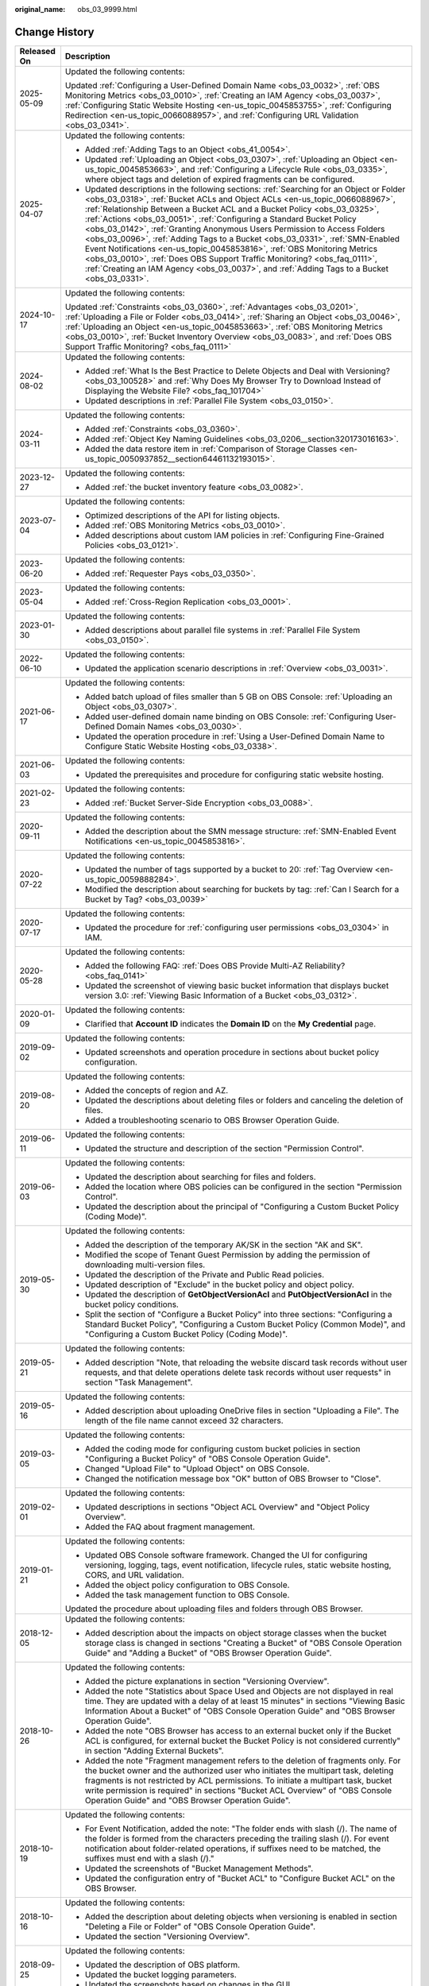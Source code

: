 :original_name: obs_03_9999.html

.. _obs_03_9999:

Change History
==============

+-----------------------------------+-------------------------------------------------------------------------------------------------------------------------------------------------------------------------------------------------------------------------------------------------------------------------------------------------------------------------------------------------------------------------------------------------------------------------------------------------------------------------------------------------------------------------------------------------------------------------------------------------------------------------------------------------------------------------------------------------------------------------------------------------+
| Released On                       | Description                                                                                                                                                                                                                                                                                                                                                                                                                                                                                                                                                                                                                                                                                                                                     |
+===================================+=================================================================================================================================================================================================================================================================================================================================================================================================================================================================================================================================================================================================================================================================================================================================================+
| 2025-05-09                        | Updated the following contents:                                                                                                                                                                                                                                                                                                                                                                                                                                                                                                                                                                                                                                                                                                                 |
|                                   |                                                                                                                                                                                                                                                                                                                                                                                                                                                                                                                                                                                                                                                                                                                                                 |
|                                   | Updated :ref:`Configuring a User-Defined Domain Name <obs_03_0032>`, :ref:`OBS Monitoring Metrics <obs_03_0010>`, :ref:`Creating an IAM Agency <obs_03_0037>`, :ref:`Configuring Static Website Hosting <en-us_topic_0045853755>`, :ref:`Configuring Redirection <en-us_topic_0066088957>`, and :ref:`Configuring URL Validation <obs_03_0341>`.                                                                                                                                                                                                                                                                                                                                                                                                |
+-----------------------------------+-------------------------------------------------------------------------------------------------------------------------------------------------------------------------------------------------------------------------------------------------------------------------------------------------------------------------------------------------------------------------------------------------------------------------------------------------------------------------------------------------------------------------------------------------------------------------------------------------------------------------------------------------------------------------------------------------------------------------------------------------+
| 2025-04-07                        | Updated the following contents:                                                                                                                                                                                                                                                                                                                                                                                                                                                                                                                                                                                                                                                                                                                 |
|                                   |                                                                                                                                                                                                                                                                                                                                                                                                                                                                                                                                                                                                                                                                                                                                                 |
|                                   | -  Added :ref:`Adding Tags to an Object <obs_41_0054>`.                                                                                                                                                                                                                                                                                                                                                                                                                                                                                                                                                                                                                                                                                         |
|                                   | -  Updated :ref:`Uploading an Object <obs_03_0307>`, :ref:`Uploading an Object <en-us_topic_0045853663>`, and :ref:`Configuring a Lifecycle Rule <obs_03_0335>`, where object tags and deletion of expired fragments can be configured.                                                                                                                                                                                                                                                                                                                                                                                                                                                                                                         |
|                                   | -  Updated descriptions in the following sections: :ref:`Searching for an Object or Folder <obs_03_0318>`, :ref:`Bucket ACLs and Object ACLs <en-us_topic_0066088967>`, :ref:`Relationship Between a Bucket ACL and a Bucket Policy <obs_03_0325>`, :ref:`Actions <obs_03_0051>`, :ref:`Configuring a Standard Bucket Policy <obs_03_0142>`, :ref:`Granting Anonymous Users Permission to Access Folders <obs_03_0096>`, :ref:`Adding Tags to a Bucket <obs_03_0331>`, :ref:`SMN-Enabled Event Notifications <en-us_topic_0045853816>`, :ref:`OBS Monitoring Metrics <obs_03_0010>`, :ref:`Does OBS Support Traffic Monitoring? <obs_faq_0111>`, :ref:`Creating an IAM Agency <obs_03_0037>`, and :ref:`Adding Tags to a Bucket <obs_03_0331>`. |
+-----------------------------------+-------------------------------------------------------------------------------------------------------------------------------------------------------------------------------------------------------------------------------------------------------------------------------------------------------------------------------------------------------------------------------------------------------------------------------------------------------------------------------------------------------------------------------------------------------------------------------------------------------------------------------------------------------------------------------------------------------------------------------------------------+
| 2024-10-17                        | Updated the following contents:                                                                                                                                                                                                                                                                                                                                                                                                                                                                                                                                                                                                                                                                                                                 |
|                                   |                                                                                                                                                                                                                                                                                                                                                                                                                                                                                                                                                                                                                                                                                                                                                 |
|                                   | Updated :ref:`Constraints <obs_03_0360>`, :ref:`Advantages <obs_03_0201>`, :ref:`Uploading a File or Folder <obs_03_0414>`, :ref:`Sharing an Object <obs_03_0046>`, :ref:`Uploading an Object <en-us_topic_0045853663>`, :ref:`OBS Monitoring Metrics <obs_03_0010>`, :ref:`Bucket Inventory Overview <obs_03_0083>`, and :ref:`Does OBS Support Traffic Monitoring? <obs_faq_0111>`                                                                                                                                                                                                                                                                                                                                                            |
+-----------------------------------+-------------------------------------------------------------------------------------------------------------------------------------------------------------------------------------------------------------------------------------------------------------------------------------------------------------------------------------------------------------------------------------------------------------------------------------------------------------------------------------------------------------------------------------------------------------------------------------------------------------------------------------------------------------------------------------------------------------------------------------------------+
| 2024-08-02                        | Updated the following contents:                                                                                                                                                                                                                                                                                                                                                                                                                                                                                                                                                                                                                                                                                                                 |
|                                   |                                                                                                                                                                                                                                                                                                                                                                                                                                                                                                                                                                                                                                                                                                                                                 |
|                                   | -  Added :ref:`What Is the Best Practice to Delete Objects and Deal with Versioning? <obs_03_100528>` and :ref:`Why Does My Browser Try to Download Instead of Displaying the Website File? <obs_faq_101704>`                                                                                                                                                                                                                                                                                                                                                                                                                                                                                                                                   |
|                                   | -  Updated descriptions in :ref:`Parallel File System <obs_03_0150>`.                                                                                                                                                                                                                                                                                                                                                                                                                                                                                                                                                                                                                                                                           |
+-----------------------------------+-------------------------------------------------------------------------------------------------------------------------------------------------------------------------------------------------------------------------------------------------------------------------------------------------------------------------------------------------------------------------------------------------------------------------------------------------------------------------------------------------------------------------------------------------------------------------------------------------------------------------------------------------------------------------------------------------------------------------------------------------+
| 2024-03-11                        | Updated the following contents:                                                                                                                                                                                                                                                                                                                                                                                                                                                                                                                                                                                                                                                                                                                 |
|                                   |                                                                                                                                                                                                                                                                                                                                                                                                                                                                                                                                                                                                                                                                                                                                                 |
|                                   | -  Added :ref:`Constraints <obs_03_0360>`.                                                                                                                                                                                                                                                                                                                                                                                                                                                                                                                                                                                                                                                                                                      |
|                                   | -  Added :ref:`Object Key Naming Guidelines <obs_03_0206__section320173016163>`.                                                                                                                                                                                                                                                                                                                                                                                                                                                                                                                                                                                                                                                                |
|                                   | -  Added the data restore item in :ref:`Comparison of Storage Classes <en-us_topic_0050937852__section64461132193015>`.                                                                                                                                                                                                                                                                                                                                                                                                                                                                                                                                                                                                                         |
+-----------------------------------+-------------------------------------------------------------------------------------------------------------------------------------------------------------------------------------------------------------------------------------------------------------------------------------------------------------------------------------------------------------------------------------------------------------------------------------------------------------------------------------------------------------------------------------------------------------------------------------------------------------------------------------------------------------------------------------------------------------------------------------------------+
| 2023-12-27                        | Updated the following contents:                                                                                                                                                                                                                                                                                                                                                                                                                                                                                                                                                                                                                                                                                                                 |
|                                   |                                                                                                                                                                                                                                                                                                                                                                                                                                                                                                                                                                                                                                                                                                                                                 |
|                                   | -  Added :ref:`the bucket inventory feature <obs_03_0082>`.                                                                                                                                                                                                                                                                                                                                                                                                                                                                                                                                                                                                                                                                                     |
+-----------------------------------+-------------------------------------------------------------------------------------------------------------------------------------------------------------------------------------------------------------------------------------------------------------------------------------------------------------------------------------------------------------------------------------------------------------------------------------------------------------------------------------------------------------------------------------------------------------------------------------------------------------------------------------------------------------------------------------------------------------------------------------------------+
| 2023-07-04                        | Updated the following contents:                                                                                                                                                                                                                                                                                                                                                                                                                                                                                                                                                                                                                                                                                                                 |
|                                   |                                                                                                                                                                                                                                                                                                                                                                                                                                                                                                                                                                                                                                                                                                                                                 |
|                                   | -  Optimized descriptions of the API for listing objects.                                                                                                                                                                                                                                                                                                                                                                                                                                                                                                                                                                                                                                                                                       |
|                                   | -  Added :ref:`OBS Monitoring Metrics <obs_03_0010>`.                                                                                                                                                                                                                                                                                                                                                                                                                                                                                                                                                                                                                                                                                           |
|                                   | -  Added descriptions about custom IAM policies in :ref:`Configuring Fine-Grained Policies <obs_03_0121>`.                                                                                                                                                                                                                                                                                                                                                                                                                                                                                                                                                                                                                                      |
+-----------------------------------+-------------------------------------------------------------------------------------------------------------------------------------------------------------------------------------------------------------------------------------------------------------------------------------------------------------------------------------------------------------------------------------------------------------------------------------------------------------------------------------------------------------------------------------------------------------------------------------------------------------------------------------------------------------------------------------------------------------------------------------------------+
| 2023-06-20                        | Updated the following contents:                                                                                                                                                                                                                                                                                                                                                                                                                                                                                                                                                                                                                                                                                                                 |
|                                   |                                                                                                                                                                                                                                                                                                                                                                                                                                                                                                                                                                                                                                                                                                                                                 |
|                                   | -  Added :ref:`Requester Pays <obs_03_0350>`.                                                                                                                                                                                                                                                                                                                                                                                                                                                                                                                                                                                                                                                                                                   |
+-----------------------------------+-------------------------------------------------------------------------------------------------------------------------------------------------------------------------------------------------------------------------------------------------------------------------------------------------------------------------------------------------------------------------------------------------------------------------------------------------------------------------------------------------------------------------------------------------------------------------------------------------------------------------------------------------------------------------------------------------------------------------------------------------+
| 2023-05-04                        | Updated the following contents:                                                                                                                                                                                                                                                                                                                                                                                                                                                                                                                                                                                                                                                                                                                 |
|                                   |                                                                                                                                                                                                                                                                                                                                                                                                                                                                                                                                                                                                                                                                                                                                                 |
|                                   | -  Added :ref:`Cross-Region Replication <obs_03_0001>`.                                                                                                                                                                                                                                                                                                                                                                                                                                                                                                                                                                                                                                                                                         |
+-----------------------------------+-------------------------------------------------------------------------------------------------------------------------------------------------------------------------------------------------------------------------------------------------------------------------------------------------------------------------------------------------------------------------------------------------------------------------------------------------------------------------------------------------------------------------------------------------------------------------------------------------------------------------------------------------------------------------------------------------------------------------------------------------+
| 2023-01-30                        | Updated the following contents:                                                                                                                                                                                                                                                                                                                                                                                                                                                                                                                                                                                                                                                                                                                 |
|                                   |                                                                                                                                                                                                                                                                                                                                                                                                                                                                                                                                                                                                                                                                                                                                                 |
|                                   | -  Added descriptions about parallel file systems in :ref:`Parallel File System <obs_03_0150>`.                                                                                                                                                                                                                                                                                                                                                                                                                                                                                                                                                                                                                                                 |
+-----------------------------------+-------------------------------------------------------------------------------------------------------------------------------------------------------------------------------------------------------------------------------------------------------------------------------------------------------------------------------------------------------------------------------------------------------------------------------------------------------------------------------------------------------------------------------------------------------------------------------------------------------------------------------------------------------------------------------------------------------------------------------------------------+
| 2022-06-10                        | Updated the following contents:                                                                                                                                                                                                                                                                                                                                                                                                                                                                                                                                                                                                                                                                                                                 |
|                                   |                                                                                                                                                                                                                                                                                                                                                                                                                                                                                                                                                                                                                                                                                                                                                 |
|                                   | -  Updated the application scenario descriptions in :ref:`Overview <obs_03_0031>`.                                                                                                                                                                                                                                                                                                                                                                                                                                                                                                                                                                                                                                                              |
+-----------------------------------+-------------------------------------------------------------------------------------------------------------------------------------------------------------------------------------------------------------------------------------------------------------------------------------------------------------------------------------------------------------------------------------------------------------------------------------------------------------------------------------------------------------------------------------------------------------------------------------------------------------------------------------------------------------------------------------------------------------------------------------------------+
| 2021-06-17                        | Updated the following contents:                                                                                                                                                                                                                                                                                                                                                                                                                                                                                                                                                                                                                                                                                                                 |
|                                   |                                                                                                                                                                                                                                                                                                                                                                                                                                                                                                                                                                                                                                                                                                                                                 |
|                                   | -  Added batch upload of files smaller than 5 GB on OBS Console: :ref:`Uploading an Object <obs_03_0307>`.                                                                                                                                                                                                                                                                                                                                                                                                                                                                                                                                                                                                                                      |
|                                   | -  Added user-defined domain name binding on OBS Console: :ref:`Configuring User-Defined Domain Names <obs_03_0030>`.                                                                                                                                                                                                                                                                                                                                                                                                                                                                                                                                                                                                                           |
|                                   | -  Updated the operation procedure in :ref:`Using a User-Defined Domain Name to Configure Static Website Hosting <obs_03_0338>`.                                                                                                                                                                                                                                                                                                                                                                                                                                                                                                                                                                                                                |
+-----------------------------------+-------------------------------------------------------------------------------------------------------------------------------------------------------------------------------------------------------------------------------------------------------------------------------------------------------------------------------------------------------------------------------------------------------------------------------------------------------------------------------------------------------------------------------------------------------------------------------------------------------------------------------------------------------------------------------------------------------------------------------------------------+
| 2021-06-03                        | Updated the following contents:                                                                                                                                                                                                                                                                                                                                                                                                                                                                                                                                                                                                                                                                                                                 |
|                                   |                                                                                                                                                                                                                                                                                                                                                                                                                                                                                                                                                                                                                                                                                                                                                 |
|                                   | -  Updated the prerequisites and procedure for configuring static website hosting.                                                                                                                                                                                                                                                                                                                                                                                                                                                                                                                                                                                                                                                              |
+-----------------------------------+-------------------------------------------------------------------------------------------------------------------------------------------------------------------------------------------------------------------------------------------------------------------------------------------------------------------------------------------------------------------------------------------------------------------------------------------------------------------------------------------------------------------------------------------------------------------------------------------------------------------------------------------------------------------------------------------------------------------------------------------------+
| 2021-02-23                        | Updated the following contents:                                                                                                                                                                                                                                                                                                                                                                                                                                                                                                                                                                                                                                                                                                                 |
|                                   |                                                                                                                                                                                                                                                                                                                                                                                                                                                                                                                                                                                                                                                                                                                                                 |
|                                   | -  Added :ref:`Bucket Server-Side Encryption <obs_03_0088>`.                                                                                                                                                                                                                                                                                                                                                                                                                                                                                                                                                                                                                                                                                    |
+-----------------------------------+-------------------------------------------------------------------------------------------------------------------------------------------------------------------------------------------------------------------------------------------------------------------------------------------------------------------------------------------------------------------------------------------------------------------------------------------------------------------------------------------------------------------------------------------------------------------------------------------------------------------------------------------------------------------------------------------------------------------------------------------------+
| 2020-09-11                        | Updated the following contents:                                                                                                                                                                                                                                                                                                                                                                                                                                                                                                                                                                                                                                                                                                                 |
|                                   |                                                                                                                                                                                                                                                                                                                                                                                                                                                                                                                                                                                                                                                                                                                                                 |
|                                   | -  Added the description about the SMN message structure: :ref:`SMN-Enabled Event Notifications <en-us_topic_0045853816>`.                                                                                                                                                                                                                                                                                                                                                                                                                                                                                                                                                                                                                      |
+-----------------------------------+-------------------------------------------------------------------------------------------------------------------------------------------------------------------------------------------------------------------------------------------------------------------------------------------------------------------------------------------------------------------------------------------------------------------------------------------------------------------------------------------------------------------------------------------------------------------------------------------------------------------------------------------------------------------------------------------------------------------------------------------------+
| 2020-07-22                        | Updated the following contents:                                                                                                                                                                                                                                                                                                                                                                                                                                                                                                                                                                                                                                                                                                                 |
|                                   |                                                                                                                                                                                                                                                                                                                                                                                                                                                                                                                                                                                                                                                                                                                                                 |
|                                   | -  Updated the number of tags supported by a bucket to 20: :ref:`Tag Overview <en-us_topic_0059888284>`.                                                                                                                                                                                                                                                                                                                                                                                                                                                                                                                                                                                                                                        |
|                                   | -  Modified the description about searching for buckets by tag: :ref:`Can I Search for a Bucket by Tag? <obs_03_0039>`                                                                                                                                                                                                                                                                                                                                                                                                                                                                                                                                                                                                                          |
+-----------------------------------+-------------------------------------------------------------------------------------------------------------------------------------------------------------------------------------------------------------------------------------------------------------------------------------------------------------------------------------------------------------------------------------------------------------------------------------------------------------------------------------------------------------------------------------------------------------------------------------------------------------------------------------------------------------------------------------------------------------------------------------------------+
| 2020-07-17                        | Updated the following contents:                                                                                                                                                                                                                                                                                                                                                                                                                                                                                                                                                                                                                                                                                                                 |
|                                   |                                                                                                                                                                                                                                                                                                                                                                                                                                                                                                                                                                                                                                                                                                                                                 |
|                                   | -  Updated the procedure for :ref:`configuring user permissions <obs_03_0304>` in IAM.                                                                                                                                                                                                                                                                                                                                                                                                                                                                                                                                                                                                                                                          |
+-----------------------------------+-------------------------------------------------------------------------------------------------------------------------------------------------------------------------------------------------------------------------------------------------------------------------------------------------------------------------------------------------------------------------------------------------------------------------------------------------------------------------------------------------------------------------------------------------------------------------------------------------------------------------------------------------------------------------------------------------------------------------------------------------+
| 2020-05-28                        | Updated the following contents:                                                                                                                                                                                                                                                                                                                                                                                                                                                                                                                                                                                                                                                                                                                 |
|                                   |                                                                                                                                                                                                                                                                                                                                                                                                                                                                                                                                                                                                                                                                                                                                                 |
|                                   | -  Added the following FAQ: :ref:`Does OBS Provide Multi-AZ Reliability? <obs_faq_0141>`                                                                                                                                                                                                                                                                                                                                                                                                                                                                                                                                                                                                                                                        |
|                                   | -  Updated the screenshot of viewing basic bucket information that displays bucket version 3.0: :ref:`Viewing Basic Information of a Bucket <obs_03_0312>`.                                                                                                                                                                                                                                                                                                                                                                                                                                                                                                                                                                                     |
+-----------------------------------+-------------------------------------------------------------------------------------------------------------------------------------------------------------------------------------------------------------------------------------------------------------------------------------------------------------------------------------------------------------------------------------------------------------------------------------------------------------------------------------------------------------------------------------------------------------------------------------------------------------------------------------------------------------------------------------------------------------------------------------------------+
| 2020-01-09                        | Updated the following contents:                                                                                                                                                                                                                                                                                                                                                                                                                                                                                                                                                                                                                                                                                                                 |
|                                   |                                                                                                                                                                                                                                                                                                                                                                                                                                                                                                                                                                                                                                                                                                                                                 |
|                                   | -  Clarified that **Account ID** indicates the **Domain ID** on the **My Credential** page.                                                                                                                                                                                                                                                                                                                                                                                                                                                                                                                                                                                                                                                     |
+-----------------------------------+-------------------------------------------------------------------------------------------------------------------------------------------------------------------------------------------------------------------------------------------------------------------------------------------------------------------------------------------------------------------------------------------------------------------------------------------------------------------------------------------------------------------------------------------------------------------------------------------------------------------------------------------------------------------------------------------------------------------------------------------------+
| 2019-09-02                        | Updated the following contents:                                                                                                                                                                                                                                                                                                                                                                                                                                                                                                                                                                                                                                                                                                                 |
|                                   |                                                                                                                                                                                                                                                                                                                                                                                                                                                                                                                                                                                                                                                                                                                                                 |
|                                   | -  Updated screenshots and operation procedure in sections about bucket policy configuration.                                                                                                                                                                                                                                                                                                                                                                                                                                                                                                                                                                                                                                                   |
+-----------------------------------+-------------------------------------------------------------------------------------------------------------------------------------------------------------------------------------------------------------------------------------------------------------------------------------------------------------------------------------------------------------------------------------------------------------------------------------------------------------------------------------------------------------------------------------------------------------------------------------------------------------------------------------------------------------------------------------------------------------------------------------------------+
| 2019-08-20                        | Updated the following contents:                                                                                                                                                                                                                                                                                                                                                                                                                                                                                                                                                                                                                                                                                                                 |
|                                   |                                                                                                                                                                                                                                                                                                                                                                                                                                                                                                                                                                                                                                                                                                                                                 |
|                                   | -  Added the concepts of region and AZ.                                                                                                                                                                                                                                                                                                                                                                                                                                                                                                                                                                                                                                                                                                         |
|                                   | -  Updated the descriptions about deleting files or folders and canceling the deletion of files.                                                                                                                                                                                                                                                                                                                                                                                                                                                                                                                                                                                                                                                |
|                                   | -  Added a troubleshooting scenario to OBS Browser Operation Guide.                                                                                                                                                                                                                                                                                                                                                                                                                                                                                                                                                                                                                                                                             |
+-----------------------------------+-------------------------------------------------------------------------------------------------------------------------------------------------------------------------------------------------------------------------------------------------------------------------------------------------------------------------------------------------------------------------------------------------------------------------------------------------------------------------------------------------------------------------------------------------------------------------------------------------------------------------------------------------------------------------------------------------------------------------------------------------+
| 2019-06-11                        | Updated the following contents:                                                                                                                                                                                                                                                                                                                                                                                                                                                                                                                                                                                                                                                                                                                 |
|                                   |                                                                                                                                                                                                                                                                                                                                                                                                                                                                                                                                                                                                                                                                                                                                                 |
|                                   | -  Updated the structure and description of the section "Permission Control".                                                                                                                                                                                                                                                                                                                                                                                                                                                                                                                                                                                                                                                                   |
+-----------------------------------+-------------------------------------------------------------------------------------------------------------------------------------------------------------------------------------------------------------------------------------------------------------------------------------------------------------------------------------------------------------------------------------------------------------------------------------------------------------------------------------------------------------------------------------------------------------------------------------------------------------------------------------------------------------------------------------------------------------------------------------------------+
| 2019-06-03                        | Updated the following contents:                                                                                                                                                                                                                                                                                                                                                                                                                                                                                                                                                                                                                                                                                                                 |
|                                   |                                                                                                                                                                                                                                                                                                                                                                                                                                                                                                                                                                                                                                                                                                                                                 |
|                                   | -  Updated the description about searching for files and folders.                                                                                                                                                                                                                                                                                                                                                                                                                                                                                                                                                                                                                                                                               |
|                                   | -  Added the location where OBS policies can be configured in the section "Permission Control".                                                                                                                                                                                                                                                                                                                                                                                                                                                                                                                                                                                                                                                 |
|                                   | -  Updated the description about the principal of "Configuring a Custom Bucket Policy (Coding Mode)".                                                                                                                                                                                                                                                                                                                                                                                                                                                                                                                                                                                                                                           |
+-----------------------------------+-------------------------------------------------------------------------------------------------------------------------------------------------------------------------------------------------------------------------------------------------------------------------------------------------------------------------------------------------------------------------------------------------------------------------------------------------------------------------------------------------------------------------------------------------------------------------------------------------------------------------------------------------------------------------------------------------------------------------------------------------+
| 2019-05-30                        | Updated the following contents:                                                                                                                                                                                                                                                                                                                                                                                                                                                                                                                                                                                                                                                                                                                 |
|                                   |                                                                                                                                                                                                                                                                                                                                                                                                                                                                                                                                                                                                                                                                                                                                                 |
|                                   | -  Added the description of the temporary AK/SK in the section "AK and SK".                                                                                                                                                                                                                                                                                                                                                                                                                                                                                                                                                                                                                                                                     |
|                                   | -  Modified the scope of Tenant Guest Permission by adding the permission of downloading multi-version files.                                                                                                                                                                                                                                                                                                                                                                                                                                                                                                                                                                                                                                   |
|                                   | -  Updated the description of the Private and Public Read policies.                                                                                                                                                                                                                                                                                                                                                                                                                                                                                                                                                                                                                                                                             |
|                                   | -  Updated description of "Exclude" in the bucket policy and object policy.                                                                                                                                                                                                                                                                                                                                                                                                                                                                                                                                                                                                                                                                     |
|                                   | -  Updated the description of **GetObjectVersionAcl** and **PutObjectVersionAcl** in the bucket policy conditions.                                                                                                                                                                                                                                                                                                                                                                                                                                                                                                                                                                                                                              |
|                                   | -  Split the section of "Configure a Bucket Policy" into three sections: "Configuring a Standard Bucket Policy", "Configuring a Custom Bucket Policy (Common Mode)", and "Configuring a Custom Bucket Policy (Coding Mode)".                                                                                                                                                                                                                                                                                                                                                                                                                                                                                                                    |
+-----------------------------------+-------------------------------------------------------------------------------------------------------------------------------------------------------------------------------------------------------------------------------------------------------------------------------------------------------------------------------------------------------------------------------------------------------------------------------------------------------------------------------------------------------------------------------------------------------------------------------------------------------------------------------------------------------------------------------------------------------------------------------------------------+
| 2019-05-21                        | Updated the following contents:                                                                                                                                                                                                                                                                                                                                                                                                                                                                                                                                                                                                                                                                                                                 |
|                                   |                                                                                                                                                                                                                                                                                                                                                                                                                                                                                                                                                                                                                                                                                                                                                 |
|                                   | -  Added description "Note, that reloading the website discard task records without user requests, and that delete operations delete task records without user requests" in section "Task Management".                                                                                                                                                                                                                                                                                                                                                                                                                                                                                                                                          |
+-----------------------------------+-------------------------------------------------------------------------------------------------------------------------------------------------------------------------------------------------------------------------------------------------------------------------------------------------------------------------------------------------------------------------------------------------------------------------------------------------------------------------------------------------------------------------------------------------------------------------------------------------------------------------------------------------------------------------------------------------------------------------------------------------+
| 2019-05-16                        | Updated the following contents:                                                                                                                                                                                                                                                                                                                                                                                                                                                                                                                                                                                                                                                                                                                 |
|                                   |                                                                                                                                                                                                                                                                                                                                                                                                                                                                                                                                                                                                                                                                                                                                                 |
|                                   | -  Added description about uploading OneDrive files in section "Uploading a File". The length of the file name cannot exceed 32 characters.                                                                                                                                                                                                                                                                                                                                                                                                                                                                                                                                                                                                     |
+-----------------------------------+-------------------------------------------------------------------------------------------------------------------------------------------------------------------------------------------------------------------------------------------------------------------------------------------------------------------------------------------------------------------------------------------------------------------------------------------------------------------------------------------------------------------------------------------------------------------------------------------------------------------------------------------------------------------------------------------------------------------------------------------------+
| 2019-03-05                        | Updated the following contents:                                                                                                                                                                                                                                                                                                                                                                                                                                                                                                                                                                                                                                                                                                                 |
|                                   |                                                                                                                                                                                                                                                                                                                                                                                                                                                                                                                                                                                                                                                                                                                                                 |
|                                   | -  Added the coding mode for configuring custom bucket policies in section "Configuring a Bucket Policy" of "OBS Console Operation Guide".                                                                                                                                                                                                                                                                                                                                                                                                                                                                                                                                                                                                      |
|                                   | -  Changed "Upload File" to "Upload Object" on OBS Console.                                                                                                                                                                                                                                                                                                                                                                                                                                                                                                                                                                                                                                                                                     |
|                                   | -  Changed the notification message box "OK" button of OBS Browser to "Close".                                                                                                                                                                                                                                                                                                                                                                                                                                                                                                                                                                                                                                                                  |
+-----------------------------------+-------------------------------------------------------------------------------------------------------------------------------------------------------------------------------------------------------------------------------------------------------------------------------------------------------------------------------------------------------------------------------------------------------------------------------------------------------------------------------------------------------------------------------------------------------------------------------------------------------------------------------------------------------------------------------------------------------------------------------------------------+
| 2019-02-01                        | Updated the following contents:                                                                                                                                                                                                                                                                                                                                                                                                                                                                                                                                                                                                                                                                                                                 |
|                                   |                                                                                                                                                                                                                                                                                                                                                                                                                                                                                                                                                                                                                                                                                                                                                 |
|                                   | -  Updated descriptions in sections "Object ACL Overview" and "Object Policy Overview".                                                                                                                                                                                                                                                                                                                                                                                                                                                                                                                                                                                                                                                         |
|                                   | -  Added the FAQ about fragment management.                                                                                                                                                                                                                                                                                                                                                                                                                                                                                                                                                                                                                                                                                                     |
+-----------------------------------+-------------------------------------------------------------------------------------------------------------------------------------------------------------------------------------------------------------------------------------------------------------------------------------------------------------------------------------------------------------------------------------------------------------------------------------------------------------------------------------------------------------------------------------------------------------------------------------------------------------------------------------------------------------------------------------------------------------------------------------------------+
| 2019-01-21                        | Updated the following contents:                                                                                                                                                                                                                                                                                                                                                                                                                                                                                                                                                                                                                                                                                                                 |
|                                   |                                                                                                                                                                                                                                                                                                                                                                                                                                                                                                                                                                                                                                                                                                                                                 |
|                                   | -  Updated OBS Console software framework. Changed the UI for configuring versioning, logging, tags, event notification, lifecycle rules, static website hosting, CORS, and URL validation.                                                                                                                                                                                                                                                                                                                                                                                                                                                                                                                                                     |
|                                   | -  Added the object policy configuration to OBS Console.                                                                                                                                                                                                                                                                                                                                                                                                                                                                                                                                                                                                                                                                                        |
|                                   | -  Added the task management function to OBS Console.                                                                                                                                                                                                                                                                                                                                                                                                                                                                                                                                                                                                                                                                                           |
|                                   |                                                                                                                                                                                                                                                                                                                                                                                                                                                                                                                                                                                                                                                                                                                                                 |
|                                   | Updated the procedure about uploading files and folders through OBS Browser.                                                                                                                                                                                                                                                                                                                                                                                                                                                                                                                                                                                                                                                                    |
+-----------------------------------+-------------------------------------------------------------------------------------------------------------------------------------------------------------------------------------------------------------------------------------------------------------------------------------------------------------------------------------------------------------------------------------------------------------------------------------------------------------------------------------------------------------------------------------------------------------------------------------------------------------------------------------------------------------------------------------------------------------------------------------------------+
| 2018-12-05                        | Updated the following contents:                                                                                                                                                                                                                                                                                                                                                                                                                                                                                                                                                                                                                                                                                                                 |
|                                   |                                                                                                                                                                                                                                                                                                                                                                                                                                                                                                                                                                                                                                                                                                                                                 |
|                                   | -  Added description about the impacts on object storage classes when the bucket storage class is changed in sections "Creating a Bucket" of "OBS Console Operation Guide" and "Adding a Bucket" of "OBS Browser Operation Guide".                                                                                                                                                                                                                                                                                                                                                                                                                                                                                                              |
+-----------------------------------+-------------------------------------------------------------------------------------------------------------------------------------------------------------------------------------------------------------------------------------------------------------------------------------------------------------------------------------------------------------------------------------------------------------------------------------------------------------------------------------------------------------------------------------------------------------------------------------------------------------------------------------------------------------------------------------------------------------------------------------------------+
| 2018-10-26                        | Updated the following contents:                                                                                                                                                                                                                                                                                                                                                                                                                                                                                                                                                                                                                                                                                                                 |
|                                   |                                                                                                                                                                                                                                                                                                                                                                                                                                                                                                                                                                                                                                                                                                                                                 |
|                                   | -  Added the picture explanations in section "Versioning Overview".                                                                                                                                                                                                                                                                                                                                                                                                                                                                                                                                                                                                                                                                             |
|                                   | -  Added the note "Statistics about Space Used and Objects are not displayed in real time. They are updated with a delay of at least 15 minutes" in sections "Viewing Basic Information About a Bucket" of "OBS Console Operation Guide" and "OBS Browser Operation Guide".                                                                                                                                                                                                                                                                                                                                                                                                                                                                     |
|                                   | -  Added the note "OBS Browser has access to an external bucket only if the Bucket ACL is configured, for external bucket the Bucket Policy is not considered currently" in section "Adding External Buckets".                                                                                                                                                                                                                                                                                                                                                                                                                                                                                                                                  |
|                                   | -  Added the note "Fragment management refers to the deletion of fragments only. For the bucket owner and the authorized user who initiates the multipart task, deleting fragments is not restricted by ACL permissions. To initiate a multipart task, bucket write permission is required" in sections "Bucket ACL Overview" of "OBS Console Operation Guide" and "OBS Browser Operation Guide".                                                                                                                                                                                                                                                                                                                                               |
+-----------------------------------+-------------------------------------------------------------------------------------------------------------------------------------------------------------------------------------------------------------------------------------------------------------------------------------------------------------------------------------------------------------------------------------------------------------------------------------------------------------------------------------------------------------------------------------------------------------------------------------------------------------------------------------------------------------------------------------------------------------------------------------------------+
| 2018-10-19                        | Updated the following contents:                                                                                                                                                                                                                                                                                                                                                                                                                                                                                                                                                                                                                                                                                                                 |
|                                   |                                                                                                                                                                                                                                                                                                                                                                                                                                                                                                                                                                                                                                                                                                                                                 |
|                                   | -  For Event Notification, added the note: "The folder ends with slash (/). The name of the folder is formed from the characters preceding the trailing slash (/). For event notification about folder-related operations, if suffixes need to be matched, the suffixes must end with a slash (/)."                                                                                                                                                                                                                                                                                                                                                                                                                                             |
|                                   | -  Updated the screenshots of "Bucket Management Methods".                                                                                                                                                                                                                                                                                                                                                                                                                                                                                                                                                                                                                                                                                      |
|                                   | -  Updated the configuration entry of "Bucket ACL" to "Configure Bucket ACL" on the OBS Browser.                                                                                                                                                                                                                                                                                                                                                                                                                                                                                                                                                                                                                                                |
+-----------------------------------+-------------------------------------------------------------------------------------------------------------------------------------------------------------------------------------------------------------------------------------------------------------------------------------------------------------------------------------------------------------------------------------------------------------------------------------------------------------------------------------------------------------------------------------------------------------------------------------------------------------------------------------------------------------------------------------------------------------------------------------------------+
| 2018-10-16                        | Updated the following contents:                                                                                                                                                                                                                                                                                                                                                                                                                                                                                                                                                                                                                                                                                                                 |
|                                   |                                                                                                                                                                                                                                                                                                                                                                                                                                                                                                                                                                                                                                                                                                                                                 |
|                                   | -  Added the description about deleting objects when versioning is enabled in section "Deleting a File or Folder" of "OBS Console Operation Guide".                                                                                                                                                                                                                                                                                                                                                                                                                                                                                                                                                                                             |
|                                   | -  Updated the section "Versioning Overview".                                                                                                                                                                                                                                                                                                                                                                                                                                                                                                                                                                                                                                                                                                   |
+-----------------------------------+-------------------------------------------------------------------------------------------------------------------------------------------------------------------------------------------------------------------------------------------------------------------------------------------------------------------------------------------------------------------------------------------------------------------------------------------------------------------------------------------------------------------------------------------------------------------------------------------------------------------------------------------------------------------------------------------------------------------------------------------------+
| 2018-09-25                        | Updated the following contents:                                                                                                                                                                                                                                                                                                                                                                                                                                                                                                                                                                                                                                                                                                                 |
|                                   |                                                                                                                                                                                                                                                                                                                                                                                                                                                                                                                                                                                                                                                                                                                                                 |
|                                   | -  Updated the description of OBS platform.                                                                                                                                                                                                                                                                                                                                                                                                                                                                                                                                                                                                                                                                                                     |
|                                   | -  Updated the bucket logging parameters.                                                                                                                                                                                                                                                                                                                                                                                                                                                                                                                                                                                                                                                                                                       |
|                                   | -  Updated the screenshots based on changes in the GUI.                                                                                                                                                                                                                                                                                                                                                                                                                                                                                                                                                                                                                                                                                         |
+-----------------------------------+-------------------------------------------------------------------------------------------------------------------------------------------------------------------------------------------------------------------------------------------------------------------------------------------------------------------------------------------------------------------------------------------------------------------------------------------------------------------------------------------------------------------------------------------------------------------------------------------------------------------------------------------------------------------------------------------------------------------------------------------------+
| 2018-09-06                        | Updated the following contents:                                                                                                                                                                                                                                                                                                                                                                                                                                                                                                                                                                                                                                                                                                                 |
|                                   |                                                                                                                                                                                                                                                                                                                                                                                                                                                                                                                                                                                                                                                                                                                                                 |
|                                   | -  Modified API's compatibility description: the APIs are compatible with Amazon S3 and Swift.                                                                                                                                                                                                                                                                                                                                                                                                                                                                                                                                                                                                                                                  |
|                                   | -  Updated the screenshots based on changes in the GUI.                                                                                                                                                                                                                                                                                                                                                                                                                                                                                                                                                                                                                                                                                         |
+-----------------------------------+-------------------------------------------------------------------------------------------------------------------------------------------------------------------------------------------------------------------------------------------------------------------------------------------------------------------------------------------------------------------------------------------------------------------------------------------------------------------------------------------------------------------------------------------------------------------------------------------------------------------------------------------------------------------------------------------------------------------------------------------------+
| 2018-08-27                        | Updated the following contents:                                                                                                                                                                                                                                                                                                                                                                                                                                                                                                                                                                                                                                                                                                                 |
|                                   |                                                                                                                                                                                                                                                                                                                                                                                                                                                                                                                                                                                                                                                                                                                                                 |
|                                   | -  Document structure adjustment: Removed "Creating a Folder" and added it to "Uploading a File".                                                                                                                                                                                                                                                                                                                                                                                                                                                                                                                                                                                                                                               |
|                                   | -  Document structure adjustment: Deleted "Related Operations" from "OBS Console Operation Guide".                                                                                                                                                                                                                                                                                                                                                                                                                                                                                                                                                                                                                                              |
|                                   | -  Updated the description about the bucket policy description.                                                                                                                                                                                                                                                                                                                                                                                                                                                                                                                                                                                                                                                                                 |
+-----------------------------------+-------------------------------------------------------------------------------------------------------------------------------------------------------------------------------------------------------------------------------------------------------------------------------------------------------------------------------------------------------------------------------------------------------------------------------------------------------------------------------------------------------------------------------------------------------------------------------------------------------------------------------------------------------------------------------------------------------------------------------------------------+
| 2018-07-30                        | Updated the following contents:                                                                                                                                                                                                                                                                                                                                                                                                                                                                                                                                                                                                                                                                                                                 |
|                                   |                                                                                                                                                                                                                                                                                                                                                                                                                                                                                                                                                                                                                                                                                                                                                 |
|                                   | -  Added the description of user permissions.                                                                                                                                                                                                                                                                                                                                                                                                                                                                                                                                                                                                                                                                                                   |
|                                   | -  Modified the **Tag** to **Tags**.                                                                                                                                                                                                                                                                                                                                                                                                                                                                                                                                                                                                                                                                                                            |
|                                   | -  Updated the screenshots of configuring static website hosting in "Configuring Static Website Hosting".                                                                                                                                                                                                                                                                                                                                                                                                                                                                                                                                                                                                                                       |
|                                   | -  Updated the screenshots of configuring redirection in "Configuring Redirection".                                                                                                                                                                                                                                                                                                                                                                                                                                                                                                                                                                                                                                                             |
|                                   | -  For OBS Browser, updated the description of external buckets.                                                                                                                                                                                                                                                                                                                                                                                                                                                                                                                                                                                                                                                                                |
+-----------------------------------+-------------------------------------------------------------------------------------------------------------------------------------------------------------------------------------------------------------------------------------------------------------------------------------------------------------------------------------------------------------------------------------------------------------------------------------------------------------------------------------------------------------------------------------------------------------------------------------------------------------------------------------------------------------------------------------------------------------------------------------------------+
| 2018-06-27                        | Updated the following contents:                                                                                                                                                                                                                                                                                                                                                                                                                                                                                                                                                                                                                                                                                                                 |
|                                   |                                                                                                                                                                                                                                                                                                                                                                                                                                                                                                                                                                                                                                                                                                                                                 |
|                                   | -  Accepted in OTC 3.1.                                                                                                                                                                                                                                                                                                                                                                                                                                                                                                                                                                                                                                                                                                                         |
+-----------------------------------+-------------------------------------------------------------------------------------------------------------------------------------------------------------------------------------------------------------------------------------------------------------------------------------------------------------------------------------------------------------------------------------------------------------------------------------------------------------------------------------------------------------------------------------------------------------------------------------------------------------------------------------------------------------------------------------------------------------------------------------------------+
| 2018-06-21                        | Updated the following contents:                                                                                                                                                                                                                                                                                                                                                                                                                                                                                                                                                                                                                                                                                                                 |
|                                   |                                                                                                                                                                                                                                                                                                                                                                                                                                                                                                                                                                                                                                                                                                                                                 |
|                                   | -  For OBS Console, modified **sms** to **SMS**.                                                                                                                                                                                                                                                                                                                                                                                                                                                                                                                                                                                                                                                                                                |
|                                   | -  For OBS Console, add description about tag.                                                                                                                                                                                                                                                                                                                                                                                                                                                                                                                                                                                                                                                                                                  |
|                                   | -  For OBS Console, modified the description about the restriction for creating a bucket with the name of a deleted one.                                                                                                                                                                                                                                                                                                                                                                                                                                                                                                                                                                                                                        |
|                                   | -  For OBS Console, modified procedure descriptions for section "Undoing a File Deletion".                                                                                                                                                                                                                                                                                                                                                                                                                                                                                                                                                                                                                                                      |
|                                   | -  For OBS Console, modified the description about versioning.                                                                                                                                                                                                                                                                                                                                                                                                                                                                                                                                                                                                                                                                                  |
|                                   | -  For OBS Console, the description about the logging fee is modified as follows: The logging function itself is offered for free, only the space occupied by log files is charged.                                                                                                                                                                                                                                                                                                                                                                                                                                                                                                                                                             |
|                                   | -  Corrected the grammatical error: "Must contains" is changed to "Must contain".                                                                                                                                                                                                                                                                                                                                                                                                                                                                                                                                                                                                                                                               |
+-----------------------------------+-------------------------------------------------------------------------------------------------------------------------------------------------------------------------------------------------------------------------------------------------------------------------------------------------------------------------------------------------------------------------------------------------------------------------------------------------------------------------------------------------------------------------------------------------------------------------------------------------------------------------------------------------------------------------------------------------------------------------------------------------+
| 2018-06-15                        | Updated the following contents:                                                                                                                                                                                                                                                                                                                                                                                                                                                                                                                                                                                                                                                                                                                 |
|                                   |                                                                                                                                                                                                                                                                                                                                                                                                                                                                                                                                                                                                                                                                                                                                                 |
|                                   | -  For OBS Console, added the link of SDK.                                                                                                                                                                                                                                                                                                                                                                                                                                                                                                                                                                                                                                                                                                      |
|                                   | -  For OBS Console, modified **Domain ID** to **Account ID**.                                                                                                                                                                                                                                                                                                                                                                                                                                                                                                                                                                                                                                                                                   |
|                                   | -  For OBS Console, updated the screenshots of **Create Bucket**.                                                                                                                                                                                                                                                                                                                                                                                                                                                                                                                                                                                                                                                                               |
|                                   | -  Document structure adjustment: Section "Using a User-Defined Domain Name to Configure Static Website Hosting" move to chapter "Static Website Hosting".                                                                                                                                                                                                                                                                                                                                                                                                                                                                                                                                                                                      |
+-----------------------------------+-------------------------------------------------------------------------------------------------------------------------------------------------------------------------------------------------------------------------------------------------------------------------------------------------------------------------------------------------------------------------------------------------------------------------------------------------------------------------------------------------------------------------------------------------------------------------------------------------------------------------------------------------------------------------------------------------------------------------------------------------+
| 2018-06-06                        | Updated the following contents:                                                                                                                                                                                                                                                                                                                                                                                                                                                                                                                                                                                                                                                                                                                 |
|                                   |                                                                                                                                                                                                                                                                                                                                                                                                                                                                                                                                                                                                                                                                                                                                                 |
|                                   | -  For OBS Console, updated the screenshots of **Create Bucket**.                                                                                                                                                                                                                                                                                                                                                                                                                                                                                                                                                                                                                                                                               |
|                                   | -  For OBS Console, updated the screenshots of **Upload File**.                                                                                                                                                                                                                                                                                                                                                                                                                                                                                                                                                                                                                                                                                 |
|                                   | -  For OBS Console, added the procedure of canceling a file deletion after versioning is enabled.                                                                                                                                                                                                                                                                                                                                                                                                                                                                                                                                                                                                                                               |
|                                   | -  For OBS Console, added the description about the relationship between the logging function and the permissions of a log delivery user group.                                                                                                                                                                                                                                                                                                                                                                                                                                                                                                                                                                                                 |
|                                   | -  For OBS Console, modified the configuration of tags.                                                                                                                                                                                                                                                                                                                                                                                                                                                                                                                                                                                                                                                                                         |
|                                   | -  For OBS Console, modified the restriction on the values of tag keys and tag values.                                                                                                                                                                                                                                                                                                                                                                                                                                                                                                                                                                                                                                                          |
+-----------------------------------+-------------------------------------------------------------------------------------------------------------------------------------------------------------------------------------------------------------------------------------------------------------------------------------------------------------------------------------------------------------------------------------------------------------------------------------------------------------------------------------------------------------------------------------------------------------------------------------------------------------------------------------------------------------------------------------------------------------------------------------------------+
| 2018-05-29                        | Updated the following contents:                                                                                                                                                                                                                                                                                                                                                                                                                                                                                                                                                                                                                                                                                                                 |
|                                   |                                                                                                                                                                                                                                                                                                                                                                                                                                                                                                                                                                                                                                                                                                                                                 |
|                                   | -  For OBS Console, modified the screenshot of **Create Bucket**.                                                                                                                                                                                                                                                                                                                                                                                                                                                                                                                                                                                                                                                                               |
|                                   | -  For OBS Console, put the Tagging descriptions in **Advanced Settings**.                                                                                                                                                                                                                                                                                                                                                                                                                                                                                                                                                                                                                                                                      |
|                                   | -  For OBS Console, added the account name for bucket ACL.                                                                                                                                                                                                                                                                                                                                                                                                                                                                                                                                                                                                                                                                                      |
|                                   | -  For OBS Console, added the account name for object ACL.                                                                                                                                                                                                                                                                                                                                                                                                                                                                                                                                                                                                                                                                                      |
+-----------------------------------+-------------------------------------------------------------------------------------------------------------------------------------------------------------------------------------------------------------------------------------------------------------------------------------------------------------------------------------------------------------------------------------------------------------------------------------------------------------------------------------------------------------------------------------------------------------------------------------------------------------------------------------------------------------------------------------------------------------------------------------------------+
| 2018-05-24                        | Updated the following contents:                                                                                                                                                                                                                                                                                                                                                                                                                                                                                                                                                                                                                                                                                                                 |
|                                   |                                                                                                                                                                                                                                                                                                                                                                                                                                                                                                                                                                                                                                                                                                                                                 |
|                                   | -  For OBS Console, added the example (OBS Browser) of data migration tools.                                                                                                                                                                                                                                                                                                                                                                                                                                                                                                                                                                                                                                                                    |
|                                   | -  For OBS Console, changed "OBS provides a method to simulate folders" to "OBS provides a method to simulate virtual folders".                                                                                                                                                                                                                                                                                                                                                                                                                                                                                                                                                                                                                 |
|                                   | -  For OBS Console, changed "Allows you to receive notification messages of OBS" to "Allows you to receive sms/email from OBS".                                                                                                                                                                                                                                                                                                                                                                                                                                                                                                                                                                                                                 |
|                                   | -  For OBS Console, changed "OBS provides an ultra-large storage space" to "OBS provides a scalable storage space".                                                                                                                                                                                                                                                                                                                                                                                                                                                                                                                                                                                                                             |
|                                   | -  For OBS Console, changed "Before you store data onto OBS" to "Before you store data in OBS".                                                                                                                                                                                                                                                                                                                                                                                                                                                                                                                                                                                                                                                 |
|                                   | -  For OBS Console, changed "domain name" to "account name".                                                                                                                                                                                                                                                                                                                                                                                                                                                                                                                                                                                                                                                                                    |
|                                   | -  For OBS Console, modified the prerequisites for deleting a bucket.                                                                                                                                                                                                                                                                                                                                                                                                                                                                                                                                                                                                                                                                           |
|                                   | -  For OBS Console, modified the context information of fragment management.                                                                                                                                                                                                                                                                                                                                                                                                                                                                                                                                                                                                                                                                    |
|                                   | -  For OBS Console, added the S3cmd link.                                                                                                                                                                                                                                                                                                                                                                                                                                                                                                                                                                                                                                                                                                       |
|                                   | -  For OBS Console, moved the content of troubleshooting in this section to section "Failed to Access an Object Through the URL".                                                                                                                                                                                                                                                                                                                                                                                                                                                                                                                                                                                                               |
|                                   | -  For OBS Console, added the description about deleting files after versioning is enabled.                                                                                                                                                                                                                                                                                                                                                                                                                                                                                                                                                                                                                                                     |
|                                   | -  For OBS Console, modified the description about canceling the deletion.                                                                                                                                                                                                                                                                                                                                                                                                                                                                                                                                                                                                                                                                      |
|                                   | -  For OBS Console, added a figure to illustrate versioning.                                                                                                                                                                                                                                                                                                                                                                                                                                                                                                                                                                                                                                                                                    |
|                                   | -  For OBS Console, modified the restriction on the values of tag keys and tag values.                                                                                                                                                                                                                                                                                                                                                                                                                                                                                                                                                                                                                                                          |
|                                   | -  For OBS Console, changed "Oobject" to "Object".                                                                                                                                                                                                                                                                                                                                                                                                                                                                                                                                                                                                                                                                                              |
|                                   | -  For OBS Console, modified the description of Step 5 of Configuring URL Validation.                                                                                                                                                                                                                                                                                                                                                                                                                                                                                                                                                                                                                                                           |
|                                   | -  For OBS Console, modified the content to clarify that the metadata of a cold object cannot be configured.                                                                                                                                                                                                                                                                                                                                                                                                                                                                                                                                                                                                                                    |
|                                   | -  For OBS Console, added the description "This function is offered for free."                                                                                                                                                                                                                                                                                                                                                                                                                                                                                                                                                                                                                                                                  |
|                                   | -  For OBS Console, changed "Objects of the Historical Version" to "Objects which are **Historical Version**".                                                                                                                                                                                                                                                                                                                                                                                                                                                                                                                                                                                                                                  |
|                                   | -  For OBS Console, added the explanations for **Latest Version** and **Historical Version**.                                                                                                                                                                                                                                                                                                                                                                                                                                                                                                                                                                                                                                                   |
+-----------------------------------+-------------------------------------------------------------------------------------------------------------------------------------------------------------------------------------------------------------------------------------------------------------------------------------------------------------------------------------------------------------------------------------------------------------------------------------------------------------------------------------------------------------------------------------------------------------------------------------------------------------------------------------------------------------------------------------------------------------------------------------------------+
| 2018-05-15                        | Updated the following contents:                                                                                                                                                                                                                                                                                                                                                                                                                                                                                                                                                                                                                                                                                                                 |
|                                   |                                                                                                                                                                                                                                                                                                                                                                                                                                                                                                                                                                                                                                                                                                                                                 |
|                                   | -  For OBS Console, modified the description of Step 3 in section "Configuring Static Website Hosting".                                                                                                                                                                                                                                                                                                                                                                                                                                                                                                                                                                                                                                         |
|                                   | -  For OBS Console, added a step about the configuration of public read permission.                                                                                                                                                                                                                                                                                                                                                                                                                                                                                                                                                                                                                                                             |
|                                   | -  For OBS Browser, deleted the language "By default, after user A has added a bucket of user B and uploaded an object to the bucket, user B cannot download the object."                                                                                                                                                                                                                                                                                                                                                                                                                                                                                                                                                                       |
+-----------------------------------+-------------------------------------------------------------------------------------------------------------------------------------------------------------------------------------------------------------------------------------------------------------------------------------------------------------------------------------------------------------------------------------------------------------------------------------------------------------------------------------------------------------------------------------------------------------------------------------------------------------------------------------------------------------------------------------------------------------------------------------------------+
| 2018-04-30                        | Updated the following contents:                                                                                                                                                                                                                                                                                                                                                                                                                                                                                                                                                                                                                                                                                                                 |
|                                   |                                                                                                                                                                                                                                                                                                                                                                                                                                                                                                                                                                                                                                                                                                                                                 |
|                                   | -  For OBS Browser, added certificate verification function.                                                                                                                                                                                                                                                                                                                                                                                                                                                                                                                                                                                                                                                                                    |
|                                   | -  For OBS Console, updated the description and screenshots about the bucket and object ACL.                                                                                                                                                                                                                                                                                                                                                                                                                                                                                                                                                                                                                                                    |
|                                   | -  For OBS Console, updated the description about the redirection.                                                                                                                                                                                                                                                                                                                                                                                                                                                                                                                                                                                                                                                                              |
+-----------------------------------+-------------------------------------------------------------------------------------------------------------------------------------------------------------------------------------------------------------------------------------------------------------------------------------------------------------------------------------------------------------------------------------------------------------------------------------------------------------------------------------------------------------------------------------------------------------------------------------------------------------------------------------------------------------------------------------------------------------------------------------------------+
| 2018-03-28                        | Updated the following contents:                                                                                                                                                                                                                                                                                                                                                                                                                                                                                                                                                                                                                                                                                                                 |
|                                   |                                                                                                                                                                                                                                                                                                                                                                                                                                                                                                                                                                                                                                                                                                                                                 |
|                                   | -  For OBS Console, changed the location of **Price Calculator**.                                                                                                                                                                                                                                                                                                                                                                                                                                                                                                                                                                                                                                                                               |
|                                   | -  For OBS Browser, removed the restrictions on mounting Cold buckets.                                                                                                                                                                                                                                                                                                                                                                                                                                                                                                                                                                                                                                                                          |
|                                   | -  Optimized the naming rules of the tag value.                                                                                                                                                                                                                                                                                                                                                                                                                                                                                                                                                                                                                                                                                                 |
|                                   | -  In a Cold bucket, cannot set object metadata for objects.                                                                                                                                                                                                                                                                                                                                                                                                                                                                                                                                                                                                                                                                                    |
+-----------------------------------+-------------------------------------------------------------------------------------------------------------------------------------------------------------------------------------------------------------------------------------------------------------------------------------------------------------------------------------------------------------------------------------------------------------------------------------------------------------------------------------------------------------------------------------------------------------------------------------------------------------------------------------------------------------------------------------------------------------------------------------------------+
| 2018-03-02                        | Updated the following contents:                                                                                                                                                                                                                                                                                                                                                                                                                                                                                                                                                                                                                                                                                                                 |
|                                   |                                                                                                                                                                                                                                                                                                                                                                                                                                                                                                                                                                                                                                                                                                                                                 |
|                                   | -  For OBS Console, modified the method for configuring advanced settings when creating buckets.                                                                                                                                                                                                                                                                                                                                                                                                                                                                                                                                                                                                                                                |
|                                   | -  Added the restriction on the blacklist and whitelist length.                                                                                                                                                                                                                                                                                                                                                                                                                                                                                                                                                                                                                                                                                 |
|                                   | -  Added the restriction on lifecycle prefixes.                                                                                                                                                                                                                                                                                                                                                                                                                                                                                                                                                                                                                                                                                                 |
+-----------------------------------+-------------------------------------------------------------------------------------------------------------------------------------------------------------------------------------------------------------------------------------------------------------------------------------------------------------------------------------------------------------------------------------------------------------------------------------------------------------------------------------------------------------------------------------------------------------------------------------------------------------------------------------------------------------------------------------------------------------------------------------------------+
| 2018-02-15                        | Updated the following contents:                                                                                                                                                                                                                                                                                                                                                                                                                                                                                                                                                                                                                                                                                                                 |
|                                   |                                                                                                                                                                                                                                                                                                                                                                                                                                                                                                                                                                                                                                                                                                                                                 |
|                                   | -  In the object list, changed "transition" to "change" for changing an object from one storage class to another.                                                                                                                                                                                                                                                                                                                                                                                                                                                                                                                                                                                                                               |
|                                   | -  Changed "historical versions" to "**Historical Version**".                                                                                                                                                                                                                                                                                                                                                                                                                                                                                                                                                                                                                                                                                   |
|                                   | -  Added a supplementary explanation to the definition of "transition".                                                                                                                                                                                                                                                                                                                                                                                                                                                                                                                                                                                                                                                                         |
+-----------------------------------+-------------------------------------------------------------------------------------------------------------------------------------------------------------------------------------------------------------------------------------------------------------------------------------------------------------------------------------------------------------------------------------------------------------------------------------------------------------------------------------------------------------------------------------------------------------------------------------------------------------------------------------------------------------------------------------------------------------------------------------------------+
| 2018-02-12                        | Updated the following contents:                                                                                                                                                                                                                                                                                                                                                                                                                                                                                                                                                                                                                                                                                                                 |
|                                   |                                                                                                                                                                                                                                                                                                                                                                                                                                                                                                                                                                                                                                                                                                                                                 |
|                                   | -  Updated the descriptions about versioning.                                                                                                                                                                                                                                                                                                                                                                                                                                                                                                                                                                                                                                                                                                   |
|                                   | -  Added the differences between changing storage classes in the object list and transitioning storage classes through the lifecycle rule.                                                                                                                                                                                                                                                                                                                                                                                                                                                                                                                                                                                                      |
|                                   | -  Added the descriptions about limitations on transitioning Cold objects through the lifecycle rule.                                                                                                                                                                                                                                                                                                                                                                                                                                                                                                                                                                                                                                           |
|                                   | -  Updated some screenshots.                                                                                                                                                                                                                                                                                                                                                                                                                                                                                                                                                                                                                                                                                                                    |
|                                   | -  Added descriptions about metadata.                                                                                                                                                                                                                                                                                                                                                                                                                                                                                                                                                                                                                                                                                                           |
|                                   | -  Added the function of unmounting external buckets to OBS Browser.                                                                                                                                                                                                                                                                                                                                                                                                                                                                                                                                                                                                                                                                            |
+-----------------------------------+-------------------------------------------------------------------------------------------------------------------------------------------------------------------------------------------------------------------------------------------------------------------------------------------------------------------------------------------------------------------------------------------------------------------------------------------------------------------------------------------------------------------------------------------------------------------------------------------------------------------------------------------------------------------------------------------------------------------------------------------------+
| 2018-02-02                        | Updated the following contents:                                                                                                                                                                                                                                                                                                                                                                                                                                                                                                                                                                                                                                                                                                                 |
|                                   |                                                                                                                                                                                                                                                                                                                                                                                                                                                                                                                                                                                                                                                                                                                                                 |
|                                   | -  Accepted in OTC 3.0.                                                                                                                                                                                                                                                                                                                                                                                                                                                                                                                                                                                                                                                                                                                         |
+-----------------------------------+-------------------------------------------------------------------------------------------------------------------------------------------------------------------------------------------------------------------------------------------------------------------------------------------------------------------------------------------------------------------------------------------------------------------------------------------------------------------------------------------------------------------------------------------------------------------------------------------------------------------------------------------------------------------------------------------------------------------------------------------------+
| 2018-01-24                        | Updated the following contents:                                                                                                                                                                                                                                                                                                                                                                                                                                                                                                                                                                                                                                                                                                                 |
|                                   |                                                                                                                                                                                                                                                                                                                                                                                                                                                                                                                                                                                                                                                                                                                                                 |
|                                   | -  Modified a few descriptions about the ACL.                                                                                                                                                                                                                                                                                                                                                                                                                                                                                                                                                                                                                                                                                                   |
|                                   | -  Replaced a screenshot in the "Configuring a Lifecycle Rule" section.                                                                                                                                                                                                                                                                                                                                                                                                                                                                                                                                                                                                                                                                         |
+-----------------------------------+-------------------------------------------------------------------------------------------------------------------------------------------------------------------------------------------------------------------------------------------------------------------------------------------------------------------------------------------------------------------------------------------------------------------------------------------------------------------------------------------------------------------------------------------------------------------------------------------------------------------------------------------------------------------------------------------------------------------------------------------------+
| 2018-01-22                        | Updated the following contents:                                                                                                                                                                                                                                                                                                                                                                                                                                                                                                                                                                                                                                                                                                                 |
|                                   |                                                                                                                                                                                                                                                                                                                                                                                                                                                                                                                                                                                                                                                                                                                                                 |
|                                   | -  Modified a few descriptions about the uploading a file.                                                                                                                                                                                                                                                                                                                                                                                                                                                                                                                                                                                                                                                                                      |
|                                   | -  Replaced a screenshot in the "Deleting a Bucket" section.                                                                                                                                                                                                                                                                                                                                                                                                                                                                                                                                                                                                                                                                                    |
|                                   | -  Added the restriction on the file name length limit.                                                                                                                                                                                                                                                                                                                                                                                                                                                                                                                                                                                                                                                                                         |
|                                   | -  Optimized descriptions about Registered User, Log Delivery User, ACL Read, and ACL Write.                                                                                                                                                                                                                                                                                                                                                                                                                                                                                                                                                                                                                                                    |
|                                   | -  Modified step 7 and step 8 in the section "An Example of Setting an Anonymous User 's Permissions to an Object".                                                                                                                                                                                                                                                                                                                                                                                                                                                                                                                                                                                                                             |
|                                   | -  Added the step about KMS encryption to the sections of "Uploading a File" and "Creating an Object of a Storage Class".                                                                                                                                                                                                                                                                                                                                                                                                                                                                                                                                                                                                                       |
+-----------------------------------+-------------------------------------------------------------------------------------------------------------------------------------------------------------------------------------------------------------------------------------------------------------------------------------------------------------------------------------------------------------------------------------------------------------------------------------------------------------------------------------------------------------------------------------------------------------------------------------------------------------------------------------------------------------------------------------------------------------------------------------------------+
| 2018-01-17                        | Updated the following contents:                                                                                                                                                                                                                                                                                                                                                                                                                                                                                                                                                                                                                                                                                                                 |
|                                   |                                                                                                                                                                                                                                                                                                                                                                                                                                                                                                                                                                                                                                                                                                                                                 |
|                                   | -  Updated the description about the ACL.                                                                                                                                                                                                                                                                                                                                                                                                                                                                                                                                                                                                                                                                                                       |
|                                   | -  Added the section of "Accessing OBS with Domain Names".                                                                                                                                                                                                                                                                                                                                                                                                                                                                                                                                                                                                                                                                                      |
|                                   | -  Updated the screenshots based on changes in the GUI.                                                                                                                                                                                                                                                                                                                                                                                                                                                                                                                                                                                                                                                                                         |
|                                   | -  Added the enabling and disabling functions to the lifecycle rule.                                                                                                                                                                                                                                                                                                                                                                                                                                                                                                                                                                                                                                                                            |
+-----------------------------------+-------------------------------------------------------------------------------------------------------------------------------------------------------------------------------------------------------------------------------------------------------------------------------------------------------------------------------------------------------------------------------------------------------------------------------------------------------------------------------------------------------------------------------------------------------------------------------------------------------------------------------------------------------------------------------------------------------------------------------------------------+
| 2017-12-30                        | Updated the following contents:                                                                                                                                                                                                                                                                                                                                                                                                                                                                                                                                                                                                                                                                                                                 |
|                                   |                                                                                                                                                                                                                                                                                                                                                                                                                                                                                                                                                                                                                                                                                                                                                 |
|                                   | -  Added object storage classes.                                                                                                                                                                                                                                                                                                                                                                                                                                                                                                                                                                                                                                                                                                                |
|                                   | -  Added the functions of changing bucket and object storage classes.                                                                                                                                                                                                                                                                                                                                                                                                                                                                                                                                                                                                                                                                           |
|                                   | -  Added description about federated users in the section of "Configuring a Bucket Policy".                                                                                                                                                                                                                                                                                                                                                                                                                                                                                                                                                                                                                                                     |
|                                   | -  Added the description about OBS Bucket Viewer permissions to the homepage of Permission Description, and in the section of "User Permissions", replaced the permission description table with a link to Permissions.                                                                                                                                                                                                                                                                                                                                                                                                                                                                                                                         |
+-----------------------------------+-------------------------------------------------------------------------------------------------------------------------------------------------------------------------------------------------------------------------------------------------------------------------------------------------------------------------------------------------------------------------------------------------------------------------------------------------------------------------------------------------------------------------------------------------------------------------------------------------------------------------------------------------------------------------------------------------------------------------------------------------+
| 2017-12-11                        | Updated the following contents:                                                                                                                                                                                                                                                                                                                                                                                                                                                                                                                                                                                                                                                                                                                 |
|                                   |                                                                                                                                                                                                                                                                                                                                                                                                                                                                                                                                                                                                                                                                                                                                                 |
|                                   | -  Added the function of one-click bucket policy setting for a new bucket.                                                                                                                                                                                                                                                                                                                                                                                                                                                                                                                                                                                                                                                                      |
|                                   | -  Updated the screenshots based on changes in the GUI.                                                                                                                                                                                                                                                                                                                                                                                                                                                                                                                                                                                                                                                                                         |
|                                   | -  Adjusted the document content structure.                                                                                                                                                                                                                                                                                                                                                                                                                                                                                                                                                                                                                                                                                                     |
+-----------------------------------+-------------------------------------------------------------------------------------------------------------------------------------------------------------------------------------------------------------------------------------------------------------------------------------------------------------------------------------------------------------------------------------------------------------------------------------------------------------------------------------------------------------------------------------------------------------------------------------------------------------------------------------------------------------------------------------------------------------------------------------------------+
| 2017-11-03                        | Updated the following contents:                                                                                                                                                                                                                                                                                                                                                                                                                                                                                                                                                                                                                                                                                                                 |
|                                   |                                                                                                                                                                                                                                                                                                                                                                                                                                                                                                                                                                                                                                                                                                                                                 |
|                                   | -  Added the table of "Permission description" to the section of "User Permissions".                                                                                                                                                                                                                                                                                                                                                                                                                                                                                                                                                                                                                                                            |
|                                   | -  Updated the bucket naming rule.                                                                                                                                                                                                                                                                                                                                                                                                                                                                                                                                                                                                                                                                                                              |
|                                   | -  Added the method of obtaining the AK and SK to the screenshot of adding an account.                                                                                                                                                                                                                                                                                                                                                                                                                                                                                                                                                                                                                                                          |
|                                   | -  Added the section of "Time Difference Is Longer Than 15 Minutes Between the Client and Server".                                                                                                                                                                                                                                                                                                                                                                                                                                                                                                                                                                                                                                              |
+-----------------------------------+-------------------------------------------------------------------------------------------------------------------------------------------------------------------------------------------------------------------------------------------------------------------------------------------------------------------------------------------------------------------------------------------------------------------------------------------------------------------------------------------------------------------------------------------------------------------------------------------------------------------------------------------------------------------------------------------------------------------------------------------------+
| 2017-10-16                        | Updated the following contents:                                                                                                                                                                                                                                                                                                                                                                                                                                                                                                                                                                                                                                                                                                                 |
|                                   |                                                                                                                                                                                                                                                                                                                                                                                                                                                                                                                                                                                                                                                                                                                                                 |
|                                   | -  Optimized the editing and deleting operations for tags and events.                                                                                                                                                                                                                                                                                                                                                                                                                                                                                                                                                                                                                                                                           |
+-----------------------------------+-------------------------------------------------------------------------------------------------------------------------------------------------------------------------------------------------------------------------------------------------------------------------------------------------------------------------------------------------------------------------------------------------------------------------------------------------------------------------------------------------------------------------------------------------------------------------------------------------------------------------------------------------------------------------------------------------------------------------------------------------+
| 2017-09-29                        | Updated the following contents:                                                                                                                                                                                                                                                                                                                                                                                                                                                                                                                                                                                                                                                                                                                 |
|                                   |                                                                                                                                                                                                                                                                                                                                                                                                                                                                                                                                                                                                                                                                                                                                                 |
|                                   | -  Optimized Step 6 and Step 7 in section "Using a User-Defined Domain Name to Configure a Static Website".                                                                                                                                                                                                                                                                                                                                                                                                                                                                                                                                                                                                                                     |
+-----------------------------------+-------------------------------------------------------------------------------------------------------------------------------------------------------------------------------------------------------------------------------------------------------------------------------------------------------------------------------------------------------------------------------------------------------------------------------------------------------------------------------------------------------------------------------------------------------------------------------------------------------------------------------------------------------------------------------------------------------------------------------------------------+
| 2017-08-30                        | Updated the following contents:                                                                                                                                                                                                                                                                                                                                                                                                                                                                                                                                                                                                                                                                                                                 |
|                                   |                                                                                                                                                                                                                                                                                                                                                                                                                                                                                                                                                                                                                                                                                                                                                 |
|                                   | -  Replaced the screenshots that are vague.                                                                                                                                                                                                                                                                                                                                                                                                                                                                                                                                                                                                                                                                                                     |
|                                   | -  Updated the screenshot of the **Add Tag** dialog box by adding the **View Predefined Tag** link.                                                                                                                                                                                                                                                                                                                                                                                                                                                                                                                                                                                                                                             |
|                                   | -  Deleted the figure of "Editing or deleting an event" in section "Configuring an Event".                                                                                                                                                                                                                                                                                                                                                                                                                                                                                                                                                                                                                                                      |
+-----------------------------------+-------------------------------------------------------------------------------------------------------------------------------------------------------------------------------------------------------------------------------------------------------------------------------------------------------------------------------------------------------------------------------------------------------------------------------------------------------------------------------------------------------------------------------------------------------------------------------------------------------------------------------------------------------------------------------------------------------------------------------------------------+
| 2017-08-15                        | Updated the following contents:                                                                                                                                                                                                                                                                                                                                                                                                                                                                                                                                                                                                                                                                                                                 |
|                                   |                                                                                                                                                                                                                                                                                                                                                                                                                                                                                                                                                                                                                                                                                                                                                 |
|                                   | -  Changed the section sequence of "Configuring a Tag" and "Configuring an Event".                                                                                                                                                                                                                                                                                                                                                                                                                                                                                                                                                                                                                                                              |
|                                   | -  Add error codes about Tag.                                                                                                                                                                                                                                                                                                                                                                                                                                                                                                                                                                                                                                                                                                                   |
+-----------------------------------+-------------------------------------------------------------------------------------------------------------------------------------------------------------------------------------------------------------------------------------------------------------------------------------------------------------------------------------------------------------------------------------------------------------------------------------------------------------------------------------------------------------------------------------------------------------------------------------------------------------------------------------------------------------------------------------------------------------------------------------------------+
| 2017-08-10                        | Updated the following contents:                                                                                                                                                                                                                                                                                                                                                                                                                                                                                                                                                                                                                                                                                                                 |
|                                   |                                                                                                                                                                                                                                                                                                                                                                                                                                                                                                                                                                                                                                                                                                                                                 |
|                                   | -  Deleted the description of concurrency at the end of section "Configuring a Tag".                                                                                                                                                                                                                                                                                                                                                                                                                                                                                                                                                                                                                                                            |
|                                   | -  Added concepts related to projects.                                                                                                                                                                                                                                                                                                                                                                                                                                                                                                                                                                                                                                                                                                          |
|                                   | -  Refined some language expressions.                                                                                                                                                                                                                                                                                                                                                                                                                                                                                                                                                                                                                                                                                                           |
+-----------------------------------+-------------------------------------------------------------------------------------------------------------------------------------------------------------------------------------------------------------------------------------------------------------------------------------------------------------------------------------------------------------------------------------------------------------------------------------------------------------------------------------------------------------------------------------------------------------------------------------------------------------------------------------------------------------------------------------------------------------------------------------------------+
| 2017-07-29                        | Updated the following contents:                                                                                                                                                                                                                                                                                                                                                                                                                                                                                                                                                                                                                                                                                                                 |
|                                   |                                                                                                                                                                                                                                                                                                                                                                                                                                                                                                                                                                                                                                                                                                                                                 |
|                                   | -  Added the tagging function to OBS Console.                                                                                                                                                                                                                                                                                                                                                                                                                                                                                                                                                                                                                                                                                                   |
|                                   | -  Supported selection of SMN topics for events on a per project basis.                                                                                                                                                                                                                                                                                                                                                                                                                                                                                                                                                                                                                                                                         |
+-----------------------------------+-------------------------------------------------------------------------------------------------------------------------------------------------------------------------------------------------------------------------------------------------------------------------------------------------------------------------------------------------------------------------------------------------------------------------------------------------------------------------------------------------------------------------------------------------------------------------------------------------------------------------------------------------------------------------------------------------------------------------------------------------+
| 2017-06-30                        | Updated the following contents:                                                                                                                                                                                                                                                                                                                                                                                                                                                                                                                                                                                                                                                                                                                 |
|                                   |                                                                                                                                                                                                                                                                                                                                                                                                                                                                                                                                                                                                                                                                                                                                                 |
|                                   | -  Added the function of specifying a user by domain name to set the ACL on OBS Console and updated related descriptions and screenshots in this document.                                                                                                                                                                                                                                                                                                                                                                                                                                                                                                                                                                                      |
+-----------------------------------+-------------------------------------------------------------------------------------------------------------------------------------------------------------------------------------------------------------------------------------------------------------------------------------------------------------------------------------------------------------------------------------------------------------------------------------------------------------------------------------------------------------------------------------------------------------------------------------------------------------------------------------------------------------------------------------------------------------------------------------------------+
| 2017-05-26                        | Updated the following contents:                                                                                                                                                                                                                                                                                                                                                                                                                                                                                                                                                                                                                                                                                                                 |
|                                   |                                                                                                                                                                                                                                                                                                                                                                                                                                                                                                                                                                                                                                                                                                                                                 |
|                                   | -  Changed **Add Rule** to **Add CORS Rule** as the title of the dialog box on OBS Console and updates related screenshots in this document.                                                                                                                                                                                                                                                                                                                                                                                                                                                                                                                                                                                                    |
|                                   | -  Changed **Add Rule** to **Add Lifecycle Rule** as the title of the dialog box on OBS Console and updates related screenshots in this document.                                                                                                                                                                                                                                                                                                                                                                                                                                                                                                                                                                                               |
|                                   | -  Added hyperlinks of sections in the *Domain Name Service User Guide*.                                                                                                                                                                                                                                                                                                                                                                                                                                                                                                                                                                                                                                                                        |
|                                   | -  Added the descriptions of OBS Warm and OBS Cold.                                                                                                                                                                                                                                                                                                                                                                                                                                                                                                                                                                                                                                                                                             |
+-----------------------------------+-------------------------------------------------------------------------------------------------------------------------------------------------------------------------------------------------------------------------------------------------------------------------------------------------------------------------------------------------------------------------------------------------------------------------------------------------------------------------------------------------------------------------------------------------------------------------------------------------------------------------------------------------------------------------------------------------------------------------------------------------+
| 2017-05-05                        | Updated the following contents:                                                                                                                                                                                                                                                                                                                                                                                                                                                                                                                                                                                                                                                                                                                 |
|                                   |                                                                                                                                                                                                                                                                                                                                                                                                                                                                                                                                                                                                                                                                                                                                                 |
|                                   | -  Added the function of setting the number of tasks displayed on each page in the Completed task list on OBS Browser, and updated related descriptions in this document.                                                                                                                                                                                                                                                                                                                                                                                                                                                                                                                                                                       |
|                                   | -  Added suggestions on configuring a dedicated mailbox to receive event notifications.                                                                                                                                                                                                                                                                                                                                                                                                                                                                                                                                                                                                                                                         |
+-----------------------------------+-------------------------------------------------------------------------------------------------------------------------------------------------------------------------------------------------------------------------------------------------------------------------------------------------------------------------------------------------------------------------------------------------------------------------------------------------------------------------------------------------------------------------------------------------------------------------------------------------------------------------------------------------------------------------------------------------------------------------------------------------+
| 2017-04-28                        | Updated the following contents:                                                                                                                                                                                                                                                                                                                                                                                                                                                                                                                                                                                                                                                                                                                 |
|                                   |                                                                                                                                                                                                                                                                                                                                                                                                                                                                                                                                                                                                                                                                                                                                                 |
|                                   | -  Optimized the event notifications of OBS Console and updated descriptions and screenshots in this document.                                                                                                                                                                                                                                                                                                                                                                                                                                                                                                                                                                                                                                  |
|                                   | -  Added application instances of OBS Console.                                                                                                                                                                                                                                                                                                                                                                                                                                                                                                                                                                                                                                                                                                  |
|                                   | -  Relaxed the 90-day restriction on fragment management and updated related descriptions in this document.                                                                                                                                                                                                                                                                                                                                                                                                                                                                                                                                                                                                                                     |
|                                   | -  Added the task quantities in the lower right corner of the task list on OBS Browser and updated related descriptions.                                                                                                                                                                                                                                                                                                                                                                                                                                                                                                                                                                                                                        |
|                                   | -  Changed the GUI design of the **Network** tab page in the **System Configuration** dialog box on OBS Browser and updated related descriptions in this document.                                                                                                                                                                                                                                                                                                                                                                                                                                                                                                                                                                              |
|                                   | -  Added the function of clearing the first 100,000 items of tasks that are created earlier if the number of displayed items exceeds 200,000 in the **Completed** task list on OBS Browser, and updated related descriptions in this document.                                                                                                                                                                                                                                                                                                                                                                                                                                                                                                  |
+-----------------------------------+-------------------------------------------------------------------------------------------------------------------------------------------------------------------------------------------------------------------------------------------------------------------------------------------------------------------------------------------------------------------------------------------------------------------------------------------------------------------------------------------------------------------------------------------------------------------------------------------------------------------------------------------------------------------------------------------------------------------------------------------------+
| 2017-04-24                        | Updated the following contents:                                                                                                                                                                                                                                                                                                                                                                                                                                                                                                                                                                                                                                                                                                                 |
|                                   |                                                                                                                                                                                                                                                                                                                                                                                                                                                                                                                                                                                                                                                                                                                                                 |
|                                   | -  Modified the GUI design of the **Add Event Notification Policy** dialog box on OBS Console and updated related screenshots and descriptions in this document.                                                                                                                                                                                                                                                                                                                                                                                                                                                                                                                                                                                |
|                                   |                                                                                                                                                                                                                                                                                                                                                                                                                                                                                                                                                                                                                                                                                                                                                 |
|                                   | .. note::                                                                                                                                                                                                                                                                                                                                                                                                                                                                                                                                                                                                                                                                                                                                       |
|                                   |                                                                                                                                                                                                                                                                                                                                                                                                                                                                                                                                                                                                                                                                                                                                                 |
|                                   |    Issue 1748 (to change the format and content of notification messages and to supplement descriptions in this document) requires changing software and the document. Currently, software is being changed. Therefore, issue 1748 remains unresolved in this version.                                                                                                                                                                                                                                                                                                                                                                                                                                                                          |
+-----------------------------------+-------------------------------------------------------------------------------------------------------------------------------------------------------------------------------------------------------------------------------------------------------------------------------------------------------------------------------------------------------------------------------------------------------------------------------------------------------------------------------------------------------------------------------------------------------------------------------------------------------------------------------------------------------------------------------------------------------------------------------------------------+
| 2017-04-18                        | Updated the following contents:                                                                                                                                                                                                                                                                                                                                                                                                                                                                                                                                                                                                                                                                                                                 |
|                                   |                                                                                                                                                                                                                                                                                                                                                                                                                                                                                                                                                                                                                                                                                                                                                 |
|                                   | -  Revised the descriptions of event notification.                                                                                                                                                                                                                                                                                                                                                                                                                                                                                                                                                                                                                                                                                              |
|                                   |                                                                                                                                                                                                                                                                                                                                                                                                                                                                                                                                                                                                                                                                                                                                                 |
|                                   | .. note::                                                                                                                                                                                                                                                                                                                                                                                                                                                                                                                                                                                                                                                                                                                                       |
|                                   |                                                                                                                                                                                                                                                                                                                                                                                                                                                                                                                                                                                                                                                                                                                                                 |
|                                   |    Issue 1748 (to change the format and content of notification messages and to supplement descriptions in this document) requires changing software and the document. Currently, software is being changed. Therefore, issue 1748 remains unresolved in this version.                                                                                                                                                                                                                                                                                                                                                                                                                                                                          |
+-----------------------------------+-------------------------------------------------------------------------------------------------------------------------------------------------------------------------------------------------------------------------------------------------------------------------------------------------------------------------------------------------------------------------------------------------------------------------------------------------------------------------------------------------------------------------------------------------------------------------------------------------------------------------------------------------------------------------------------------------------------------------------------------------+
| 2017-04-10                        | Updated the following contents:                                                                                                                                                                                                                                                                                                                                                                                                                                                                                                                                                                                                                                                                                                                 |
|                                   |                                                                                                                                                                                                                                                                                                                                                                                                                                                                                                                                                                                                                                                                                                                                                 |
|                                   | -  Enumerated and provided captions for all figures.                                                                                                                                                                                                                                                                                                                                                                                                                                                                                                                                                                                                                                                                                            |
|                                   | -  Modified the descriptions of storage classes.                                                                                                                                                                                                                                                                                                                                                                                                                                                                                                                                                                                                                                                                                                |
|                                   | -  Changed data archive to data archiving in related chapters.                                                                                                                                                                                                                                                                                                                                                                                                                                                                                                                                                                                                                                                                                  |
|                                   | -  Added the descriptions of operations that are not supported by Cold buckets.                                                                                                                                                                                                                                                                                                                                                                                                                                                                                                                                                                                                                                                                 |
|                                   | -  Modified the descriptions of restoration speeds.                                                                                                                                                                                                                                                                                                                                                                                                                                                                                                                                                                                                                                                                                             |
|                                   | -  Modified the descriptions of the restrictions on the data amount and number of objects or files stored on OBS.                                                                                                                                                                                                                                                                                                                                                                                                                                                                                                                                                                                                                               |
|                                   | -  Added the requirements of static website hosting and CORS on storage classes.                                                                                                                                                                                                                                                                                                                                                                                                                                                                                                                                                                                                                                                                |
+-----------------------------------+-------------------------------------------------------------------------------------------------------------------------------------------------------------------------------------------------------------------------------------------------------------------------------------------------------------------------------------------------------------------------------------------------------------------------------------------------------------------------------------------------------------------------------------------------------------------------------------------------------------------------------------------------------------------------------------------------------------------------------------------------+
| 2017-04-07                        | Updated the following contents:                                                                                                                                                                                                                                                                                                                                                                                                                                                                                                                                                                                                                                                                                                                 |
|                                   |                                                                                                                                                                                                                                                                                                                                                                                                                                                                                                                                                                                                                                                                                                                                                 |
|                                   | -  Changed the sequence of the **Bucket Name** and **Name** columns on the task management page on OBS Browser and updated related screenshots in this document.                                                                                                                                                                                                                                                                                                                                                                                                                                                                                                                                                                                |
+-----------------------------------+-------------------------------------------------------------------------------------------------------------------------------------------------------------------------------------------------------------------------------------------------------------------------------------------------------------------------------------------------------------------------------------------------------------------------------------------------------------------------------------------------------------------------------------------------------------------------------------------------------------------------------------------------------------------------------------------------------------------------------------------------+
| 2017-04-01                        | Updated the following contents:                                                                                                                                                                                                                                                                                                                                                                                                                                                                                                                                                                                                                                                                                                                 |
|                                   |                                                                                                                                                                                                                                                                                                                                                                                                                                                                                                                                                                                                                                                                                                                                                 |
|                                   | -  Adjusted the organization of FAQ.                                                                                                                                                                                                                                                                                                                                                                                                                                                                                                                                                                                                                                                                                                            |
|                                   | -  Changed descriptions on the GUI of OBS Console and updated related screenshots and descriptions in the document.                                                                                                                                                                                                                                                                                                                                                                                                                                                                                                                                                                                                                             |
|                                   | -  Added example configurations of a bucket policy and adjusted the format of the example configurations.                                                                                                                                                                                                                                                                                                                                                                                                                                                                                                                                                                                                                                       |
|                                   | -  Described how to troubleshoot anomalies of accessing an object using the object URL on OBS Console.                                                                                                                                                                                                                                                                                                                                                                                                                                                                                                                                                                                                                                          |
|                                   | -  Added the hyperlink of the *Object Storage Service API Reference*.                                                                                                                                                                                                                                                                                                                                                                                                                                                                                                                                                                                                                                                                           |
+-----------------------------------+-------------------------------------------------------------------------------------------------------------------------------------------------------------------------------------------------------------------------------------------------------------------------------------------------------------------------------------------------------------------------------------------------------------------------------------------------------------------------------------------------------------------------------------------------------------------------------------------------------------------------------------------------------------------------------------------------------------------------------------------------+
| 2017-03-23                        | Updated the following contents:                                                                                                                                                                                                                                                                                                                                                                                                                                                                                                                                                                                                                                                                                                                 |
|                                   |                                                                                                                                                                                                                                                                                                                                                                                                                                                                                                                                                                                                                                                                                                                                                 |
|                                   | -  Added the descriptions of OBS Warm and OBS Cold.                                                                                                                                                                                                                                                                                                                                                                                                                                                                                                                                                                                                                                                                                             |
|                                   | -  Changed the GUI design of task management on OBS Browser and updated related screenshots and descriptions.                                                                                                                                                                                                                                                                                                                                                                                                                                                                                                                                                                                                                                   |
+-----------------------------------+-------------------------------------------------------------------------------------------------------------------------------------------------------------------------------------------------------------------------------------------------------------------------------------------------------------------------------------------------------------------------------------------------------------------------------------------------------------------------------------------------------------------------------------------------------------------------------------------------------------------------------------------------------------------------------------------------------------------------------------------------+
| 2017-02-28                        | Updated the following contents:                                                                                                                                                                                                                                                                                                                                                                                                                                                                                                                                                                                                                                                                                                                 |
|                                   |                                                                                                                                                                                                                                                                                                                                                                                                                                                                                                                                                                                                                                                                                                                                                 |
|                                   | -  Modified descriptions in the left navigation pane on OBS Console and updated them in the document.                                                                                                                                                                                                                                                                                                                                                                                                                                                                                                                                                                                                                                           |
|                                   | -  Added descriptions and a link to the related document in the login dialog box on OBS Browser. The document provides instructions on how to enter login information.                                                                                                                                                                                                                                                                                                                                                                                                                                                                                                                                                                          |
|                                   | -  Adjusted the sequence of the bucket owner to the top in the **Configure Permission** dialog box on OBS Browser.                                                                                                                                                                                                                                                                                                                                                                                                                                                                                                                                                                                                                              |
|                                   | -  Modified **All** to **All statuses** in the task management dialog box on OBS Browser and updated related descriptions in the document.                                                                                                                                                                                                                                                                                                                                                                                                                                                                                                                                                                                                      |
+-----------------------------------+-------------------------------------------------------------------------------------------------------------------------------------------------------------------------------------------------------------------------------------------------------------------------------------------------------------------------------------------------------------------------------------------------------------------------------------------------------------------------------------------------------------------------------------------------------------------------------------------------------------------------------------------------------------------------------------------------------------------------------------------------+
| 2017-02-22                        | Updated the following contents:                                                                                                                                                                                                                                                                                                                                                                                                                                                                                                                                                                                                                                                                                                                 |
|                                   |                                                                                                                                                                                                                                                                                                                                                                                                                                                                                                                                                                                                                                                                                                                                                 |
|                                   | -  Added the event feature on OBS Console.                                                                                                                                                                                                                                                                                                                                                                                                                                                                                                                                                                                                                                                                                                      |
|                                   | -  Added the object metadata feature on OBS Console.                                                                                                                                                                                                                                                                                                                                                                                                                                                                                                                                                                                                                                                                                            |
+-----------------------------------+-------------------------------------------------------------------------------------------------------------------------------------------------------------------------------------------------------------------------------------------------------------------------------------------------------------------------------------------------------------------------------------------------------------------------------------------------------------------------------------------------------------------------------------------------------------------------------------------------------------------------------------------------------------------------------------------------------------------------------------------------+
| 2017-02-03                        | Updated the following contents:                                                                                                                                                                                                                                                                                                                                                                                                                                                                                                                                                                                                                                                                                                                 |
|                                   |                                                                                                                                                                                                                                                                                                                                                                                                                                                                                                                                                                                                                                                                                                                                                 |
|                                   | -  Changed the maximum value of **Object Count on Each Page** that can be configured in the **System Configuration** dialog box on OBS Browser.                                                                                                                                                                                                                                                                                                                                                                                                                                                                                                                                                                                                 |
+-----------------------------------+-------------------------------------------------------------------------------------------------------------------------------------------------------------------------------------------------------------------------------------------------------------------------------------------------------------------------------------------------------------------------------------------------------------------------------------------------------------------------------------------------------------------------------------------------------------------------------------------------------------------------------------------------------------------------------------------------------------------------------------------------+
| 2017-01-25                        | Updated the following contents:                                                                                                                                                                                                                                                                                                                                                                                                                                                                                                                                                                                                                                                                                                                 |
|                                   |                                                                                                                                                                                                                                                                                                                                                                                                                                                                                                                                                                                                                                                                                                                                                 |
|                                   | -  Added parameter descriptions of the example bucket policies in sections that provide bucket policy descriptions.                                                                                                                                                                                                                                                                                                                                                                                                                                                                                                                                                                                                                             |
|                                   | -  Added descriptions of right-clicks on OBS Browser.                                                                                                                                                                                                                                                                                                                                                                                                                                                                                                                                                                                                                                                                                           |
|                                   | -  Added descriptions about how to configure the number of objects displayed in the object list and the number of tasks displayed in the task list.                                                                                                                                                                                                                                                                                                                                                                                                                                                                                                                                                                                             |
+-----------------------------------+-------------------------------------------------------------------------------------------------------------------------------------------------------------------------------------------------------------------------------------------------------------------------------------------------------------------------------------------------------------------------------------------------------------------------------------------------------------------------------------------------------------------------------------------------------------------------------------------------------------------------------------------------------------------------------------------------------------------------------------------------+
| 2017-01-24                        | Updated the following contents:                                                                                                                                                                                                                                                                                                                                                                                                                                                                                                                                                                                                                                                                                                                 |
|                                   |                                                                                                                                                                                                                                                                                                                                                                                                                                                                                                                                                                                                                                                                                                                                                 |
|                                   | -  Added an example in **Prerequisites** of section **Adding External Buckets** to explain how to set ACL permissions for external buckets, and provided the link to section **Setting ACL Permissions for Buckets**.                                                                                                                                                                                                                                                                                                                                                                                                                                                                                                                           |
|                                   | -  Changed deletion task descriptions in section **Deleting a File or Folder**.                                                                                                                                                                                                                                                                                                                                                                                                                                                                                                                                                                                                                                                                 |
+-----------------------------------+-------------------------------------------------------------------------------------------------------------------------------------------------------------------------------------------------------------------------------------------------------------------------------------------------------------------------------------------------------------------------------------------------------------------------------------------------------------------------------------------------------------------------------------------------------------------------------------------------------------------------------------------------------------------------------------------------------------------------------------------------+
| 2017-01-17                        | Updated the following contents:                                                                                                                                                                                                                                                                                                                                                                                                                                                                                                                                                                                                                                                                                                                 |
|                                   |                                                                                                                                                                                                                                                                                                                                                                                                                                                                                                                                                                                                                                                                                                                                                 |
|                                   | -  Changed the descriptions of OBS Browser installation because OBS Browser can be started immediately after its software package is decompressed.                                                                                                                                                                                                                                                                                                                                                                                                                                                                                                                                                                                              |
+-----------------------------------+-------------------------------------------------------------------------------------------------------------------------------------------------------------------------------------------------------------------------------------------------------------------------------------------------------------------------------------------------------------------------------------------------------------------------------------------------------------------------------------------------------------------------------------------------------------------------------------------------------------------------------------------------------------------------------------------------------------------------------------------------+
| 2017-01-14                        | Updated the following contents:                                                                                                                                                                                                                                                                                                                                                                                                                                                                                                                                                                                                                                                                                                                 |
|                                   |                                                                                                                                                                                                                                                                                                                                                                                                                                                                                                                                                                                                                                                                                                                                                 |
|                                   | -  Changed screenshots and descriptions related to the software's GUI and GUI entries that have been adjusted and revised.                                                                                                                                                                                                                                                                                                                                                                                                                                                                                                                                                                                                                      |
|                                   | -  Added that **Region** is configurable on OBS Browser in section **Creating a Bucket**.                                                                                                                                                                                                                                                                                                                                                                                                                                                                                                                                                                                                                                                       |
+-----------------------------------+-------------------------------------------------------------------------------------------------------------------------------------------------------------------------------------------------------------------------------------------------------------------------------------------------------------------------------------------------------------------------------------------------------------------------------------------------------------------------------------------------------------------------------------------------------------------------------------------------------------------------------------------------------------------------------------------------------------------------------------------------+
| 2016-12-30                        | Updated the following contents:                                                                                                                                                                                                                                                                                                                                                                                                                                                                                                                                                                                                                                                                                                                 |
|                                   |                                                                                                                                                                                                                                                                                                                                                                                                                                                                                                                                                                                                                                                                                                                                                 |
|                                   | -  Optimized server-side encryption and supported the function to view object encryption details in the object detail list.                                                                                                                                                                                                                                                                                                                                                                                                                                                                                                                                                                                                                     |
|                                   | -  Changed screenshots and descriptions related to the software's GUI and GUI entries that have been adjusted and revised.                                                                                                                                                                                                                                                                                                                                                                                                                                                                                                                                                                                                                      |
+-----------------------------------+-------------------------------------------------------------------------------------------------------------------------------------------------------------------------------------------------------------------------------------------------------------------------------------------------------------------------------------------------------------------------------------------------------------------------------------------------------------------------------------------------------------------------------------------------------------------------------------------------------------------------------------------------------------------------------------------------------------------------------------------------+
| 2016-12-20                        | Updated the following contents:                                                                                                                                                                                                                                                                                                                                                                                                                                                                                                                                                                                                                                                                                                                 |
|                                   |                                                                                                                                                                                                                                                                                                                                                                                                                                                                                                                                                                                                                                                                                                                                                 |
|                                   | -  Changed the figures for logging in to OBS Browser. The new screenshots include the port information in the example value of Server Address.                                                                                                                                                                                                                                                                                                                                                                                                                                                                                                                                                                                                  |
+-----------------------------------+-------------------------------------------------------------------------------------------------------------------------------------------------------------------------------------------------------------------------------------------------------------------------------------------------------------------------------------------------------------------------------------------------------------------------------------------------------------------------------------------------------------------------------------------------------------------------------------------------------------------------------------------------------------------------------------------------------------------------------------------------+
| 2016-10-19                        | Updated the following contents:                                                                                                                                                                                                                                                                                                                                                                                                                                                                                                                                                                                                                                                                                                                 |
|                                   |                                                                                                                                                                                                                                                                                                                                                                                                                                                                                                                                                                                                                                                                                                                                                 |
|                                   | -  Provided information about common OBS error codes.                                                                                                                                                                                                                                                                                                                                                                                                                                                                                                                                                                                                                                                                                           |
+-----------------------------------+-------------------------------------------------------------------------------------------------------------------------------------------------------------------------------------------------------------------------------------------------------------------------------------------------------------------------------------------------------------------------------------------------------------------------------------------------------------------------------------------------------------------------------------------------------------------------------------------------------------------------------------------------------------------------------------------------------------------------------------------------+
| 2016-10-14                        | Updated the following contents:                                                                                                                                                                                                                                                                                                                                                                                                                                                                                                                                                                                                                                                                                                                 |
|                                   |                                                                                                                                                                                                                                                                                                                                                                                                                                                                                                                                                                                                                                                                                                                                                 |
|                                   | -  Explained the **Service Unavailable** error information in the notice.                                                                                                                                                                                                                                                                                                                                                                                                                                                                                                                                                                                                                                                                       |
+-----------------------------------+-------------------------------------------------------------------------------------------------------------------------------------------------------------------------------------------------------------------------------------------------------------------------------------------------------------------------------------------------------------------------------------------------------------------------------------------------------------------------------------------------------------------------------------------------------------------------------------------------------------------------------------------------------------------------------------------------------------------------------------------------+
| 2016-10-09                        | Updated the following contents:                                                                                                                                                                                                                                                                                                                                                                                                                                                                                                                                                                                                                                                                                                                 |
|                                   |                                                                                                                                                                                                                                                                                                                                                                                                                                                                                                                                                                                                                                                                                                                                                 |
|                                   | -  Changed **Buckets Manage** to **Manage Bucket** on the home page of OBS Browser, and updated related screenshots as well as description in this document.                                                                                                                                                                                                                                                                                                                                                                                                                                                                                                                                                                                    |
|                                   | -  Changed **Tasks Manage** to **Manage Task** on the home page of OBS Browser, and updated related screenshots as well as description in this document.                                                                                                                                                                                                                                                                                                                                                                                                                                                                                                                                                                                        |
|                                   | -  Changed **Account Manage** to **Manage Account** on the account management page, and updated related screenshots as well as description in this document.                                                                                                                                                                                                                                                                                                                                                                                                                                                                                                                                                                                    |
|                                   | -  Changed **Access Key** to **Access Key ID** and **Security Key** to **Secret Access Key** on the account management page, and updated related screenshots as well as description in this document.                                                                                                                                                                                                                                                                                                                                                                                                                                                                                                                                           |
|                                   | -  Changed the OBS logo to the OTC logo at the upper left corner on the home page of OBS Browser, and updated related screenshots in this document.                                                                                                                                                                                                                                                                                                                                                                                                                                                                                                                                                                                             |
|                                   | -  Added **About OBS Browser** on the home page of OBS Browser, and updated related screenshots as well as description in this document.                                                                                                                                                                                                                                                                                                                                                                                                                                                                                                                                                                                                        |
|                                   | -  Deleted the **Refresh** button from **More** on the home page of OBS Browser, and updated related screenshots in this document.                                                                                                                                                                                                                                                                                                                                                                                                                                                                                                                                                                                                              |
|                                   | -  Changed the setting that region information needs to be manually entered to that region information is displayed by default on the bucket creation page of OBS Browser, and updated related screenshots as well as description in this document.                                                                                                                                                                                                                                                                                                                                                                                                                                                                                             |
|                                   | -  Added PC specifications required by OBS Browser in section "OBS Browser Overview."                                                                                                                                                                                                                                                                                                                                                                                                                                                                                                                                                                                                                                                           |
|                                   | -  Added an FAQ about the blue or black screen of death issue of OBS Browser in section "Troubleshooting."                                                                                                                                                                                                                                                                                                                                                                                                                                                                                                                                                                                                                                      |
|                                   | -  Changed the setting that region information needs to be manually entered to that region information is displayed by default on the bucket creation page of OBS Console, and updated related screenshots as well as description in this document.                                                                                                                                                                                                                                                                                                                                                                                                                                                                                             |
|                                   | -  Deleted the **Key Setting** page and the parameter description in **Detail** of encrypted objects when objects are uploaded from OBS Console using the KMS, and updated related screenshots as well as description in this document.                                                                                                                                                                                                                                                                                                                                                                                                                                                                                                         |
+-----------------------------------+-------------------------------------------------------------------------------------------------------------------------------------------------------------------------------------------------------------------------------------------------------------------------------------------------------------------------------------------------------------------------------------------------------------------------------------------------------------------------------------------------------------------------------------------------------------------------------------------------------------------------------------------------------------------------------------------------------------------------------------------------+
| 2016-10-07                        | Updated the following contents:                                                                                                                                                                                                                                                                                                                                                                                                                                                                                                                                                                                                                                                                                                                 |
|                                   |                                                                                                                                                                                                                                                                                                                                                                                                                                                                                                                                                                                                                                                                                                                                                 |
|                                   | -  Deleted Table 2-1.                                                                                                                                                                                                                                                                                                                                                                                                                                                                                                                                                                                                                                                                                                                           |
|                                   | -  Deleted Table 5-1.                                                                                                                                                                                                                                                                                                                                                                                                                                                                                                                                                                                                                                                                                                                           |
+-----------------------------------+-------------------------------------------------------------------------------------------------------------------------------------------------------------------------------------------------------------------------------------------------------------------------------------------------------------------------------------------------------------------------------------------------------------------------------------------------------------------------------------------------------------------------------------------------------------------------------------------------------------------------------------------------------------------------------------------------------------------------------------------------+
| 2016-09-30                        | Updated the following contents:                                                                                                                                                                                                                                                                                                                                                                                                                                                                                                                                                                                                                                                                                                                 |
|                                   |                                                                                                                                                                                                                                                                                                                                                                                                                                                                                                                                                                                                                                                                                                                                                 |
|                                   | -  Changed the screenshots of OBS Browser as the color of the OBS Browser interface changes.                                                                                                                                                                                                                                                                                                                                                                                                                                                                                                                                                                                                                                                    |
+-----------------------------------+-------------------------------------------------------------------------------------------------------------------------------------------------------------------------------------------------------------------------------------------------------------------------------------------------------------------------------------------------------------------------------------------------------------------------------------------------------------------------------------------------------------------------------------------------------------------------------------------------------------------------------------------------------------------------------------------------------------------------------------------------+
| 2016-09-18                        | Updated the following contents:                                                                                                                                                                                                                                                                                                                                                                                                                                                                                                                                                                                                                                                                                                                 |
|                                   |                                                                                                                                                                                                                                                                                                                                                                                                                                                                                                                                                                                                                                                                                                                                                 |
|                                   | -  Limited to the file name length for creating folders and uploading files.                                                                                                                                                                                                                                                                                                                                                                                                                                                                                                                                                                                                                                                                    |
|                                   | -  Explained the problem that folders cannot be created using OBS Console or OBS Browser after the SSE-KMS policy of buckets is set.                                                                                                                                                                                                                                                                                                                                                                                                                                                                                                                                                                                                            |
|                                   | -  Explained OBS does not support server-side encryption in SSE-C mode.                                                                                                                                                                                                                                                                                                                                                                                                                                                                                                                                                                                                                                                                         |
+-----------------------------------+-------------------------------------------------------------------------------------------------------------------------------------------------------------------------------------------------------------------------------------------------------------------------------------------------------------------------------------------------------------------------------------------------------------------------------------------------------------------------------------------------------------------------------------------------------------------------------------------------------------------------------------------------------------------------------------------------------------------------------------------------+
| 2016-03-14                        | This issue is the first official release.                                                                                                                                                                                                                                                                                                                                                                                                                                                                                                                                                                                                                                                                                                       |
+-----------------------------------+-------------------------------------------------------------------------------------------------------------------------------------------------------------------------------------------------------------------------------------------------------------------------------------------------------------------------------------------------------------------------------------------------------------------------------------------------------------------------------------------------------------------------------------------------------------------------------------------------------------------------------------------------------------------------------------------------------------------------------------------------+
